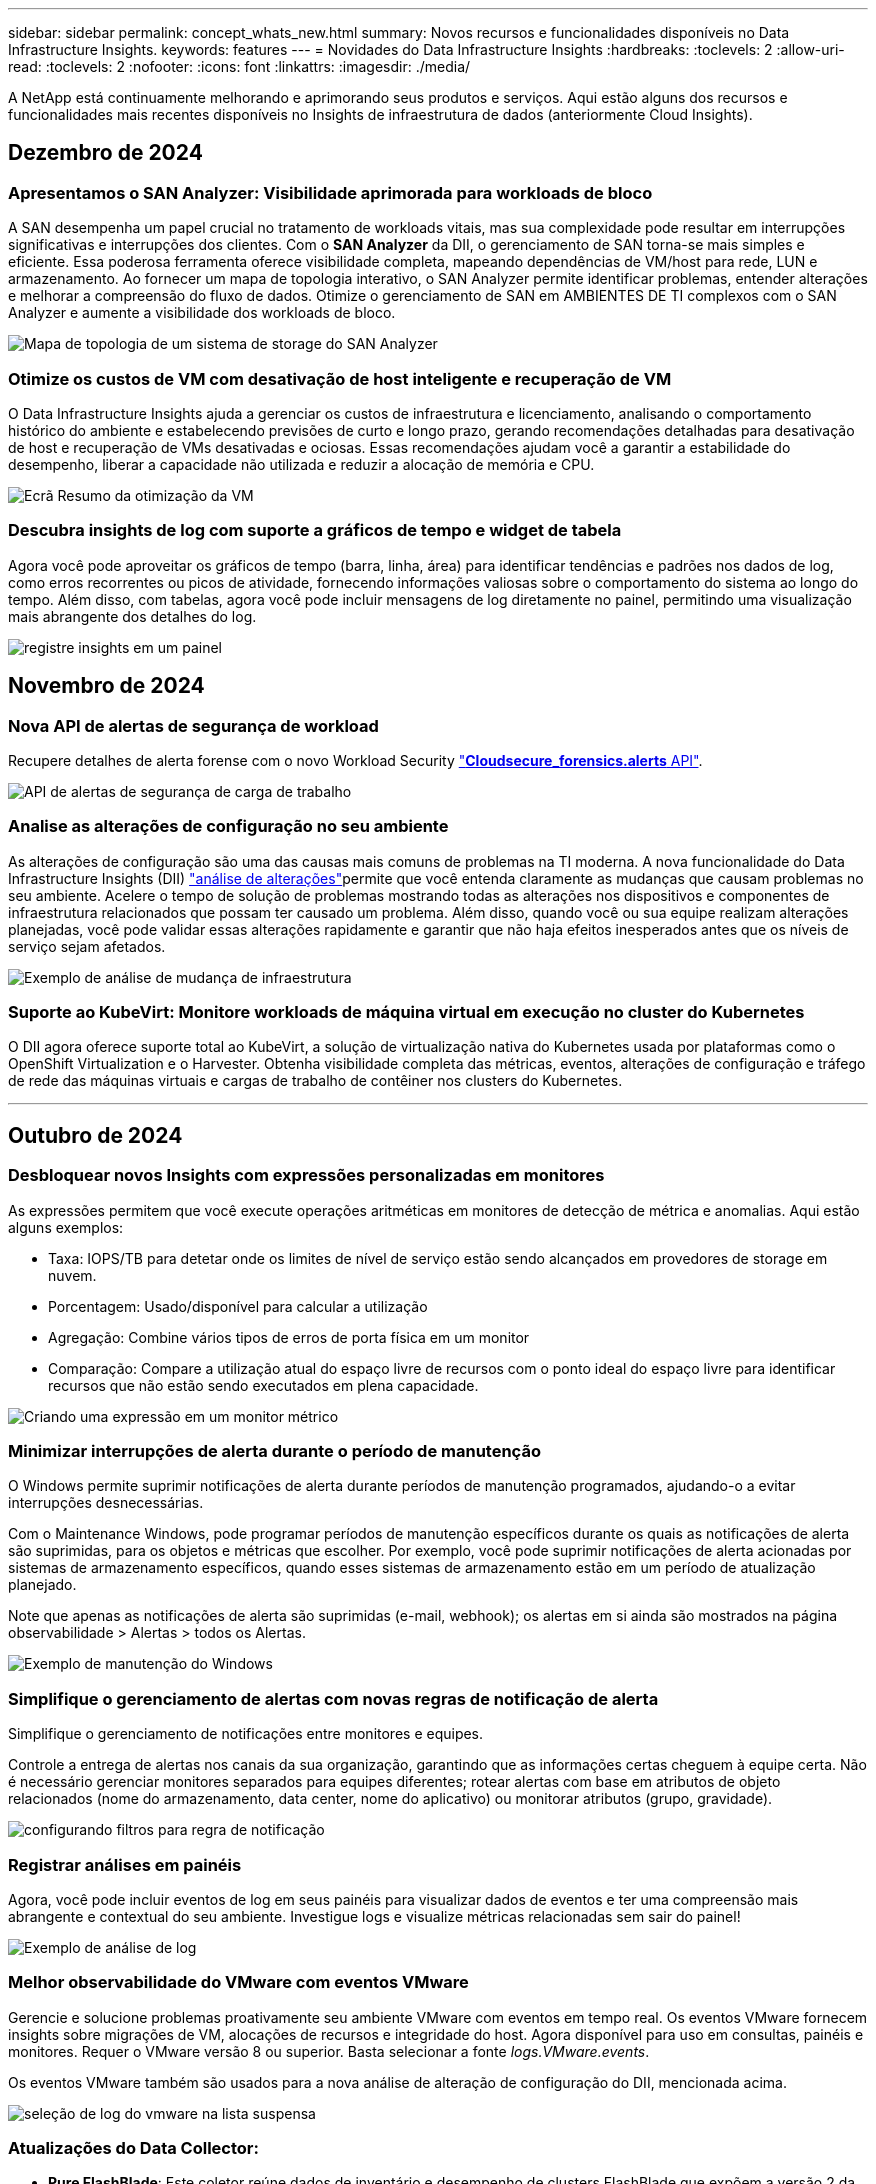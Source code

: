 ---
sidebar: sidebar 
permalink: concept_whats_new.html 
summary: Novos recursos e funcionalidades disponíveis no Data Infrastructure Insights. 
keywords: features 
---
= Novidades do Data Infrastructure Insights
:hardbreaks:
:toclevels: 2
:allow-uri-read: 
:toclevels: 2
:nofooter: 
:icons: font
:linkattrs: 
:imagesdir: ./media/


[role="lead"]
A NetApp está continuamente melhorando e aprimorando seus produtos e serviços. Aqui estão alguns dos recursos e funcionalidades mais recentes disponíveis no Insights de infraestrutura de dados (anteriormente Cloud Insights).



== Dezembro de 2024



=== Apresentamos o SAN Analyzer: Visibilidade aprimorada para workloads de bloco

A SAN desempenha um papel crucial no tratamento de workloads vitais, mas sua complexidade pode resultar em interrupções significativas e interrupções dos clientes. Com o *SAN Analyzer* da DII, o gerenciamento de SAN torna-se mais simples e eficiente. Essa poderosa ferramenta oferece visibilidade completa, mapeando dependências de VM/host para rede, LUN e armazenamento. Ao fornecer um mapa de topologia interativo, o SAN Analyzer permite identificar problemas, entender alterações e melhorar a compreensão do fluxo de dados. Otimize o gerenciamento de SAN em AMBIENTES DE TI complexos com o SAN Analyzer e aumente a visibilidade dos workloads de bloco.

image:san_analyzer_example_with_panel.png["Mapa de topologia de um sistema de storage do SAN Analyzer"]



=== Otimize os custos de VM com desativação de host inteligente e recuperação de VM

O Data Infrastructure Insights ajuda a gerenciar os custos de infraestrutura e licenciamento, analisando o comportamento histórico do ambiente e estabelecendo previsões de curto e longo prazo, gerando recomendações detalhadas para desativação de host e recuperação de VMs desativadas e ociosas. Essas recomendações ajudam você a garantir a estabilidade do desempenho, liberar a capacidade não utilizada e reduzir a alocação de memória e CPU.

image:vm_optimization_summary.png["Ecrã Resumo da otimização da VM"]



=== Descubra insights de log com suporte a gráficos de tempo e widget de tabela

Agora você pode aproveitar os gráficos de tempo (barra, linha, área) para identificar tendências e padrões nos dados de log, como erros recorrentes ou picos de atividade, fornecendo informações valiosas sobre o comportamento do sistema ao longo do tempo. Além disso, com tabelas, agora você pode incluir mensagens de log diretamente no painel, permitindo uma visualização mais abrangente dos detalhes do log.

image:log_insights_dashboard_example.png["registre insights em um painel"]



== Novembro de 2024



=== Nova API de alertas de segurança de workload

Recupere detalhes de alerta forense com o novo Workload Security link:concept_cs_api.html["*Cloudsecure_forensics.alerts* API"].

image:ws_forensics_alerts_api.png["API de alertas de segurança de carga de trabalho"]



=== Analise as alterações de configuração no seu ambiente

As alterações de configuração são uma das causas mais comuns de problemas na TI moderna. A nova  funcionalidade do Data Infrastructure Insights (DII) link:infrastructure_change_analytics.html["análise de alterações"]permite que você entenda claramente as mudanças que causam problemas no seu ambiente. Acelere o tempo de solução de problemas mostrando todas as alterações nos dispositivos e componentes de infraestrutura relacionados que possam ter causado um problema. Além disso, quando você ou sua equipe realizam alterações planejadas, você pode validar essas alterações rapidamente e garantir que não haja efeitos inesperados antes que os níveis de serviço sejam afetados.

image:Change_Analysis_Example_showing_alert-change_correlation.png["Exemplo de análise de mudança de infraestrutura"]



=== Suporte ao KubeVirt: Monitore workloads de máquina virtual em execução no cluster do Kubernetes

O DII agora oferece suporte total ao KubeVirt, a solução de virtualização nativa do Kubernetes usada por plataformas como o OpenShift Virtualization e o Harvester. Obtenha visibilidade completa das métricas, eventos, alterações de configuração e tráfego de rede das máquinas virtuais e cargas de trabalho de contêiner nos clusters do Kubernetes.

'''


== Outubro de 2024



=== Desbloquear novos Insights com expressões personalizadas em monitores

As expressões permitem que você execute operações aritméticas em monitores de detecção de métrica e anomalias. Aqui estão alguns exemplos:

* Taxa: IOPS/TB para detetar onde os limites de nível de serviço estão sendo alcançados em provedores de storage em nuvem.
* Porcentagem: Usado/disponível para calcular a utilização
* Agregação: Combine vários tipos de erros de porta física em um monitor
* Comparação: Compare a utilização atual do espaço livre de recursos com o ponto ideal do espaço livre para identificar recursos que não estão sendo executados em plena capacidade.


image:Expressions_In_Monitors.png["Criando uma expressão em um monitor métrico"]



=== Minimizar interrupções de alerta durante o período de manutenção

O Windows permite suprimir notificações de alerta durante períodos de manutenção programados, ajudando-o a evitar interrupções desnecessárias.

Com o Maintenance Windows, pode programar períodos de manutenção específicos durante os quais as notificações de alerta são suprimidas, para os objetos e métricas que escolher. Por exemplo, você pode suprimir notificações de alerta acionadas por sistemas de armazenamento específicos, quando esses sistemas de armazenamento estão em um período de atualização planejado.

Note que apenas as notificações de alerta são suprimidas (e-mail, webhook); os alertas em si ainda são mostrados na página observabilidade > Alertas > todos os Alertas.

image:Maintenance_Windows_example.png["Exemplo de manutenção do Windows"]



=== Simplifique o gerenciamento de alertas com novas regras de notificação de alerta

Simplifique o gerenciamento de notificações entre monitores e equipes.

Controle a entrega de alertas nos canais da sua organização, garantindo que as informações certas cheguem à equipe certa. Não é necessário gerenciar monitores separados para equipes diferentes; rotear alertas com base em atributos de objeto relacionados (nome do armazenamento, data center, nome do aplicativo) ou monitorar atributos (grupo, gravidade).

image:notification_rule_configure.png["configurando filtros para regra de notificação"]



=== Registrar análises em painéis

Agora, você pode incluir eventos de log em seus painéis para visualizar dados de eventos e ter uma compreensão mais abrangente e contextual do seu ambiente. Investigue logs e visualize métricas relacionadas sem sair do painel!

image:log_analytics_bar_graph_example.png["Exemplo de análise de log"]



=== Melhor observabilidade do VMware com eventos VMware

Gerencie e solucione problemas proativamente seu ambiente VMware com eventos em tempo real. Os eventos VMware fornecem insights sobre migrações de VM, alocações de recursos e integridade do host. Agora disponível para uso em consultas, painéis e monitores. Requer o VMware versão 8 ou superior. Basta selecionar a fonte _logs.VMware.events_.

Os eventos VMware também são usados para a nova análise de alteração de configuração do DII, mencionada acima.

image:vmware_log_events.png["seleção de log do vmware na lista suspensa"]



=== Atualizações do Data Collector:

* *Pure FlashBlade*: Este coletor reúne dados de inventário e desempenho de clusters FlashBlade que expõem a versão 2 da API REST.


'''


== Setembro de 2024



=== Introdução ao Insights de infraestrutura de dados, anteriormente Cloud Insights

Na terça-feira, 24 de setembro de 2024, a NetApp mudou oficialmente o nome de Cloud Insights para *informações de infraestrutura de dados* (DII). Isso foi anunciado durante a conferência de usuários do Insight por Haiyan Song em sua apresentação principal do palco e em um comunicado de imprensa sobre o produto da conferência Insight.

O serviço DII permanece o mesmo; não há alterações ou modificações de recursos. Esta é uma alteração de nome para alinhar melhor o nome do serviço com seus recursos para toda a infraestrutura DE TI.



== Agosto de 2024



=== Exibir dados específicos ao seu intervalo de tempo

Investigando um alerta? Ampliação em um gráfico? Essas ações alteram o intervalo de tempo para essas páginas. Agora você pode bloquear esse intervalo de tempo, navegar para outras páginas do Cloud Insights e ver dados específicos desse intervalo de tempo bloqueado. Investigar e solucionar problemas ficou muito mais fácil!

image:timerange_lock.png["dica de ferramenta informando para clicar no ícone para bloquear o intervalo de tempo para uso em outras páginas"]



=== Análise de taxa de mudança e mudança (%)

As agregações de tempo de relação de mudança ajudam você a identificar mudanças significativas e tendências em valores métricos ao longo do tempo. Esses insights são essenciais para entender o que mudou, como um aumento considerável da capacidade para um tempo específico ou uma mudança no desempenho de uma única porta.

* *Alterar* - observe a mudança em uma métrica entre dois pontos dentro de um período selecionado.
* *Relação de mudança* - observe a mudança proporcional em uma métrica entre dois pontos, em relação ao ponto inicial, dentro de um período selecionado.


image:change_and_change_ratio_bar_chart.png["exemplo de gráfico de barras que mostra as opções de agregação de proporção de alteração e alteração"]



=== Exportar os resultados da consulta de log para .CSV

Ao visualizar os resultados da consulta de log, exporte facilmente até 10.000 linhas para .CSV clicando no novo botão "Exportar". Isso aprimora a acessibilidade de dados, facilita a análise e a geração de relatórios de dados e facilita a integração perfeita com outras ferramentas do Data Processing.

image:csv_export_button.png["Botão Exportar para CSV em uma página de consulta de log"]



=== Resolver alertas por tempo

O Cloud Insights agora oferece a opção de resolver um alerta quando a métrica monitorada permanece dentro do intervalo aceitável por uma duração especificada. Isso permite que você se concentre em problemas genuínos, reduzindo o ruído associado às métricas repetidamente cruzando limites definidos consolidando vários alertas para um.

image:resolve_alert_by_time_dropdown.png["resolver um alerta com base no tempo"]

'''


== Julho de 2024



=== AIOps: Detecção de anomalias

O Cloud Insights usa o aprendizado de máquina para detetar mudanças inesperadas nos padrões de dados no ambiente e fornecer alertas proativos para ajudar a identificar problemas com antecedência.

Um data center se comporta de maneiras diferentes em diferentes momentos do dia e em diferentes dias da semana. Cloud Insights usa sazonalidade semanal para comparar o comportamento histórico para cada dia e hora.

O Monitoramento de detecção de anomalias pode fornecer alertas para situações como quando a definição de "normal" não é clara, onde o comportamento muda ao longo do tempo, ou quando se trabalha com grandes quantidades de dados onde a definição manual de limiares é impraticável.

link:concept_anomaly_detection.html["Monitores de deteção de anomalias"]Novo alerta quando anomalias como essa ocorrem em métricas de objeto que você escolher.

image:anomaly_detection_expert_view.png["gráfico mostrando anomalia detetada"]



=== Melhorias na segurança da carga de trabalho

*Suporte a NFS 4,1*

O Coletor de dados SVM agora oferece suporte a versões NFS de até *NFS 4,1* com ONTAP 9.15,1 ou posterior.

*Nova API de atividade Forensics*

A atividade Forensics link:concept_cs_api.html["API"]tem uma nova versão. Ao chamar a API para atividade Forensics, use a API *cloudsecure_forensics.Activities._v2_*.

Observe que se você estiver fazendo várias chamadas para essa API, para obter melhores resultados, certifique-se de que as chamadas ocorram sequencialmente, em vez de em paralelo. Várias chamadas paralelas podem fazer com que a API termine o tempo limite.



=== Navegação mais fácil no painel de instrumentos

Esse recurso é essencial para simplificar seus fluxos de trabalho operacionais e facilitar a colaboração entre as equipes.

Agrupar seus dashboards facilita a obtenção rápida da visibilidade de que você precisa e, agora, com o novo menu de navegação, você pode alternar entre diferentes dashboards sem perder seu lugar, facilitando a exploração e o gerenciamento de sua infraestrutura. Alinhe os grupos do painel com seus runbooks operacionais para aprimorar ainda mais sua experiência.

image:Dashboard_Nav_Group_Dropdown.png["Lista suspensa para selecionar outro painel no mesmo grupo(s) que o painel atual"]

'''


== Junho de 2024



=== Suporte ao sistema operacional

Os seguintes sistemas operacionais são suportados com unidades de aquisição Cloud Insights, além dos seguinteslink:https://docs.netapp.com/us-en/cloudinsights/concept_acquisition_unit_requirements.html["já suportado"]:

* Red Hat Enterprise Linux 8,9, 8,10, 9,4
* Rocky 9,4
* AlmaLinux 9,3 e 9,4




== Maio de 2024



=== Resolva alertas automaticamente com base no tempo

Os alertas de log agora podem ser resolvidos com base no tempo; se a condição de alerta parar de ocorrer, o Cloud Insights pode resolver o alerta automaticamente após um tempo especificado ter passado. Você pode optar por resolver o alerta em minutos, horas ou dias.

image:alerts_resolve_based_on_time.png["Resolva um alerta com base no tempo passado"]

'''


== Abril de 2024



=== Suporte iSCSI para Kubernetes

O Cloud Insights agora tem suporte para mapear o storage iSCSI associado ao Kubernetes, permitindo a solução de problemas mais rápida usando o mapa de rede do Kubernetes e a capacidade de fornecer relatórios de chargeback ou showback por meio de relatórios.

image:pod-to-storage.png["Exemplo de pod-to-storage"]



=== Suporte ao sistema operacional

Os seguintes sistemas operacionais são suportados com unidades de aquisição Cloud Insights, além dos seguinteslink:https://docs.netapp.com/us-en/cloudinsights/concept_acquisition_unit_requirements.html["já suportado"]:

* Oracle Enterprise Linux 8,8
* Red Hat Enterprise Linux 8,8
* Rocky 9,3
* OpenSUSE Leap 15,1 até 15,5
* SUSE Enterprise Linux Server 15, 15 SP2 a 15 SP5


'''


== Março de 2024



=== Detalhes do agente de segurança da carga de trabalho

Cada um dos seus agentes de segurança de carga de trabalho tem sua própria página de destino, onde você pode ver facilmente informações resumidas sobre o Agente, bem como os coletores de dados e diretório de usuário instalados associados a esse Agente.

image:Agent_Detail_Page.png["Exemplo de página de destino detalhada do agente"]



=== Trace mais dados mais rapidamente

Ao analisar dados na página inicial de um ativo, adicionar dados adicionais aos gráficos do Expert View é um piscar de olhos. Para cada tabela na página de destino, se um tipo de objeto tiver dados relevantes, passe o Mouse sobre esse objeto para exibir o ícone "Adicionar à Visão Avançada". A seleção deste ícone adiciona esse objeto aos recursos adicionais e o exibe nos gráficos do Expert View.

image:AddToChartIcon.png["Adicione dados de tabela à visualização especializada"]

Ou talvez você queira ver os dados de uma tabela de Landing page em seu próprio gráfico. Basta selecionar o ícone _Show Chart_ para abrir o gráfico abaixo da tabela:

image:LPTableShowChartIcon.png["Mostrar ícone de carta"]

'''


== Fevereiro de 2024



=== Melhorias de usabilidade

Salve um *snapshot* do seu painel atual selecionando _Exportar como imagem_ no canto direito suspenso. O Cloud Insights cria um .PNG dos estados atuais do widget.

image:ExportAsImage.png["Exportar como imagem pendente"]

*Seleção de objetos e métricas* é mais fácil do que nunca para Widgets, monitores, etc. escolha o tipo de objeto desejado e, em seguida, selecione uma métrica relevante para esse objeto na lista suspensa separada.

image:ObjectAndMetricSelection.png["Os selecionadores de objetos e métricas separam-se"]

*Exportar coletor de dados e Unidade de aquisição* lista para .CSV selecionando o ícone na parte superior dessas páginas.

image:ExportDCList.png["Exportar listas DC e AU para .csv"]

*Reorganizamos a página Ajuda > suporte* para que seja mais fácil encontrar o que você está procurando e, como você pediu, adicionamos links diretos nesta página para *API Swagger* e documentação do usuário.

image:Support_APIAccess.png["Ligações API na Página de suporte Ajuda >"]

*Links* na coluna "triggeredOn" na página da lista Alertas navegarão para a Landing Page apropriada, se uma Landing Page estiver disponível para esse objeto.

image:TriggeredOnLink.png["Links no campo de alerta TriggeredOn"]



=== Veja todas as alterações em seu namespace

A análise de alterações do Kubernetes agora permite que você veja uma linha do tempo de alterações ao selecionar Cluster e namespace. Anteriormente, a carga de trabalho também deve ter sido selecionada. Ao filtrar em cluster e namespace, a linha do tempo de todas as alterações de workload nesse namespace é mostrada em uma linha.

image:NamespaceTimeline.png["Linha do tempo do namespace"]



=== Registos relacionados para alertas

Ao visualizar um alerta de log, as entradas de log relacionadas são mostradas em uma nova tabela. Uma entrada de log é relacionada se ocorrer na mesma fonte e período de tempo que o alerta, e está sujeita às mesmas condições. Selecione "Analyze Logs" (analisar registos) para explorar mais.

image:RelatedLogsTable.png["Registros relacionados em uma página de destino de alerta de log"]



=== Colete dados do switch ONTAP

O Cloud Insights pode coletar dados dos switches back-end do sistema ONTAP; basta habilitar a coleta na seção _Configuração Avançada_ do coletor de dados e garantir que o sistema ONTAP esteja configurado para fornecer link:https://docs.netapp.com/us-en/ontap-cli-98/system-switch-ethernet-create.html["informações do interrutor"] e tenha o conjunto apropriadolink:task_dc_na_cdot.html#a-note-about-permissions["permissões"].



=== API de coletor de dados de segurança de carga de trabalho

Em ambientes grandes, você pode automatizar a criação do coletor de Workload Security usando a nova API Data Collectors. Navegue até *Admin > API Access > API Documentation* e selecione o tipo de API _Workload Security_ para saber mais.

'''


== Janeiro de 2024



=== Experimente os recursos do Cloud Insights que você ainda não usou

Além de sua avaliação inicial do Cloud Insights, você também pode aproveitar link:concept_subscribing_to_cloud_insights.html#module-evaluation["Avaliações do módulo"]o . Por exemplo, se você se inscreveu no Cloud Insights e monitora máquinas virtuais e storage, ao adicionar o Kubernetes ao seu ambiente, entrará automaticamente em uma avaliação de 30 dias da observabilidade do Kubernetes. O uso de unidade gerenciada de observabilidade do Kubernetes não será considerado em relação aos seus direitos inscritos até que o período de teste termine.



=== Quão saudáveis são as minhas cargas de trabalho?

A integridade da carga de trabalho está disponível rapidamente na página *Kubernetes > explorar > cargas de trabalho*, para que você possa ver rapidamente quais cargas de trabalho estão com bom desempenho e quais podem precisar de alguma ajuda. Identifique facilmente se o problema de integridade está relacionado a alterações de infraestrutura, rede ou configuração e faça uma análise detalhada da causa raiz.

image:WorkloadHealth.png["Visão geral da integridade da carga de trabalho"]



=== Atualizações do Data Collector



==== Identificação do domínio de dados

O coletor de domínio de dados foi melhorado para identificar melhor os sistemas de HA para durabilidade em eventos de failover esta alteração causará uma identificação *única* dos dispositivos de domínio de dados em sistemas HA, o que fará com que quaisquer anotações nesses ativos sejam removidas (porque esses arrays serão reidentificados). Você precisará reanexar anotações aos objetos do domínio de dados.



=== Algoritmo ML DE deteção de ransomware aprimorado

O Workload Security inclui um novo algoritmo de ML de detecção de ransomware de 2nda geração para detectar os ataques mais sofisticados com mais rapidez e precisão.

"Sazonalidade" de comportamentos: O comportamento de fim de semana pode seguir padrões diferentes de dia da semana, ou comportamento da manhã a partir da tarde. Os algoritmos de segurança da carga de trabalho levam essa sazonalidade em conta.



=== Funcionalidade obsoleta

Ocasionalmente, a funcionalidade é obsoleta à medida que os recursos evoluem. Aqui estão alguns dos recursos e funcionalidades que foram depreciados no Cloud Insights:



==== A API cloudsecure_forensics.activities.v1 está obsoleta

A API _cloudsecure_forensics.Activities.v1_ está obsoleta. Esta API retorna informações sobre atividades associadas a entidades no ambiente Storage Workload Security. Esta API foi substituída por cloudsecure_forensics.activities.*v2*_.

GET for this API anteriormente retornou o seguinte:

[listing]
----
{
  "count": 24594,
  "limit": 1000,
  "offset": 0,
  "results": [
    {
      "accessLocation":
----
Esta API agora retorna:

[listing]
----
{
  "limit": 1000,
  "meta": {
    "page": {
      "after": "lvlvk3pp.4cpzcg4kpybl",
      "before": "lvlxy3dz.4cq5ajdnl9fk",
      "size": 1000
    }
  },
  "results": [
    {
      "accessLocation": "10.249.6.220",
----
Para obter mais detalhes, consulte a documentação do Swagger em "Admin > API Access > API Documentation > Workload Security".

'''


== Dezembro de 2023



=== Mude o Analytics em um relance

O Kubernetes link:kubernetes_change_analytics.html["Alterar o Analytics"] oferece uma visão completa das mudanças recentes no seu ambiente Kubernetes. Alertas e status de implantação estão ao seu alcance. Com o Change Analytics, você pode controlar todas as alterações de implantação e configuração e correlacioná-las com a integridade e a performance dos serviços, da infraestrutura e dos clusters do K8s.

image:ChangeAnalytitcs_Main_Screen.png["Alterar o Dashboard do Analytics"]



=== Dashboard de performance de workload do Kubernetes

A performance do workload está disponível em resumo no abrangente dashboard do Kubernetes Workload Performance. Visualize rapidamente gráficos de tendências de volume, taxa de transferência, latência e retransmissão, bem como uma tabela de tráfego de workload para cada namespace em seu ambiente. Os filtros permitem um foco fácil em áreas de interesse.

image:K8s_Workload_performance.png["Menu de performance do workload, largura de 400 m."]

image:K8s_Workload_performance_dashboard.png["Dashboard de performance de workload"]



=== Detalhes da consulta em uma tela

Em uma consulta, selecionar uma linha abre um painel lateral mostrando detalhes de atributos, anotações e métricas para a linha selecionada, fornecendo informações úteis sem a necessidade de perfurar a página inicial do objeto. As ligações na linha ou no painel lateral permitem uma navegação fácil.

image:MetricQuerySlideoutPanel.png["Painel Slideout para consulta métrica"]



=== Atualizações do Data Collector:

* *Brocade FOS REST*: Este coletor é movido para fora de "Preview" e agora está disponível em geral. Algumas coisas a observar:
+
** FOS introduziu sua API REST com FOS 8,2. Mas alguns recursos, como o roteamento, só receberam recursos de API REST com o 9,0.
** Se você tiver uma malha que consiste em ativos FOS mistos 8,2 vezes mais altos, bem como alguns abaixo de 8,2, o coletor REST do Cloud Insights FOS não descobrirá esses ativos mais antigos. Você pode editar o coletor REST FOS e criar uma lista delimitada por vírgulas do endereço IPv4 desses dispositivos para exclusão desse coletor.


* *SELinux*: O Cloud Insights inclui melhorias na instalação inicial da Unidade de aquisição Linux para garantir robustez da operação em ambientes Linux com a aplicação SELinux ativada. Esses aprimoramentos afetam apenas implantações _new_ AU; se você tiver problemas de SELinux relacionados a atualizações de AU, entre em Contato com o suporte da NetApp para corrigir sua configuração de SELinux.


'''


== Novembro de 2023



=== Segurança da carga de trabalho: Pausar/retomar um coletor

Em Workload Security, você pode pausar um coletor de dados se o coletor estiver no estado _Running_. Abra o menu "três pontos" para o coletor e SELECIONE PAUSE. Enquanto o coletor está em pausa, nenhum dado é coletado do ONTAP e nenhum dado é enviado do coletor para o ONTAP. Selecione Resume (Retomar) para começar a recolher novamente.



=== Informações de suporte do nó de storage

Em uma página inicial do nó de armazenamento, a seção _dados do usuário_ fornece informações rápidas sobre sua oferta de suporte, status atual, status do suporte e data de término da garantia. Observe que o Cloud Insights publica atualmente apenas automaticamente essas informações para dispositivos NetApp. Observe também que esses campos de suporte são anotações, para que possam ser usados em consultas e painéis.

image:StorageNodeSupportData.png["Informações de suporte do nó de storage"]



=== Mapear tags VMware para anotações do Cloud Insights

O link:task_dc_vmware.html#mapping-vmware-tags-to-cloud-insights-annotations["VMware"]coletor de dados permite preencher anotações de texto do Cloud Insights com tags de mesmo nome configuradas no VMware.



=== Melhorias de confiabilidade do coletor CLI da Brocade para FOS 9,1.1c e firmware superior

Em alguns switches Fibre Channel Brocade com firmware 9,1.1c, a saída de certos comandos CLI pode ser prepended com o texto de banner de login "motd", ou avisos para que os usuários alterem senhas padrão. O coletor Brocade CLI foi aprimorado para ignorar esses dois tipos de texto estranho.

Antes desse aprimoramento, apenas switches FOS 9,1.1c sem Virtual Fabrics presentes provavelmente foram detetáveis com esse tipo de coletor.

'''


== Outubro de 2023



=== Segurança de carga de trabalho aprimorada

A segurança da carga de trabalho foi melhorada com o seguinte:

* *Acesso negado*: A Segurança da carga de trabalho integra-se ao ONTAP para receber link:concept_ws_integration_with_ontap_access_denied.html["Eventos "Acesso negado""] e fornecer uma camada adicional de análise e respostas automáticas.
* * Tipos de arquivos permitidos*: Se um ataque de ransomware for detetado para uma extensão de arquivo conhecida, essa extensão de arquivo pode ser adicionada a uma link:ws_allowed_file_types.html["tipos de ficheiro permitidos"] lista para evitar alertas desnecessários.




=== Ensaios de módulos

Além de sua avaliação inicial do Cloud Insights, você também pode aproveitar link:concept_subscribing_to_cloud_insights.html#module-evaluation["Avaliações do módulo"]o . Por exemplo, se você já se inscreveu no Infrastructure Observability, mas está adicionando o Kubernetes ao seu ambiente, entrará automaticamente em uma avaliação de 30 dias da observabilidade do Kubernetes. Você só será cobrado pelo uso de unidade gerenciada de observabilidade do Kubernetes ao final do período de avaliação.



=== Restringir o acesso a domínios especificados

Administradores e proprietários de contas agora têm a capacidade de link:concept_user_roles.html#restricting-access-by-domain["Restringir o acesso à Cloud Insights"]e-mail domínios que eles especificam. Vá para *Admin > User Management* e selecione o botão _restrict Domains_.

image:Restrict_Domains_Modal.png["Restringir domínios Modal"]



=== Atualizações do Data Collector

As seguintes alterações de coletor de dados/Unidade de aquisição estão em vigor:

* *Isilon / PowerScale REST*: Vários novos atributos e métricas foram adicionados aos recursos de análise aprimorados do Cloud Insights sob o nome _emc_isilon.node_pool.*_. Esses contadores e atributos capacitarão os usuários a criar painéis e monitores para o consumo de capacidade _node_pool_; os usuários com clusters Isilon construídos a partir de modelos de nós de hardware diferentes terão vários pools de nós e entender seu consumo de capacidade HDD/SSD/total em um nível de pool de nós é útil para monitoramento e Planejamento.
* *Suporte à autenticação "conta de serviço" da Rubrik*: O coletor da Cloud Insights agora oferece suporte à autenticação básica HTTP tradicional (nome de usuário e senha) e à abordagem da conta de serviço da Rubrik, que requer um nome de usuário e ID da organização.


'''


== Setembro de 2023



=== Encontre facilmente o que você quer nos Logs

Consulta de log (*observabilidade > consultas de log > Nova consulta de log*) inclui um número de link:concept_log_explorer.html#advanced-filtering["melhorias"] para tornar a exploração de log mais fácil e mais informativa.



==== Incluir/excluir

Ao filtrar por um valor, você pode facilmente escolher se deseja *incluir* ou *excluir* resultados que correspondam ao filtro. Selecionar "Excluir" cria um filtro "NÃO <value>". Você pode combinar incluir e excluir valores em um único filtro.

image:Log_Query_Exclude_Filter.png["Filtro que mostra o botão de opção Excluir"]



==== Consulta avançada

*Consulta avançada* dá-lhe a oportunidade de criar filtros de "formulário livre", combinando ou excluindo valores usando E, NÃO, OU, curingas, etc.

image:Log_Advanced_Query_Example.png["Exemplo de consulta de log ilustrando E, NÃO e OU funções"]

As consultas "Filtrar por" e Advanced são "E"Unidas para formar uma única consulta. Os resultados são apresentados na lista de resultados e no gráfico.



==== Agrupando no Gráfico

Quando você seleciona um atributo de log para *Agrupar por*, a lista e o gráfico mostram os resultados do filtro atual. No gráfico, colunas agrupadas em cores. Passar o Mouse sobre uma coluna no gráfico exibirá detalhes sobre as entradas específicas, semelhantes às informações gerais mostradas quando você expandir a Legenda do gráfico. Na legenda, você também pode optar por definir um filtro incluir ou excluir para um agrupamento específico.

image:Log_Query_Group_By_Chart.png["Log Query Group por exemplo mostrando colunas empilhadas no gráfico"]



=== Painel de detalhes do registo "flutuante"

Ao explorar logs usando a consulta de log, selecionar uma entrada na lista abre um painel de detalhes para essa entrada. Agora você pode optar por exibir o painel deslizante "flutuante" (ou seja, exibido sobre o resto da tela) ou "na página" (ou seja, exibido como seu próprio quadro dentro da página). Para alternar entre estas vistas, selecione o botão "in Page / Floating" (na página / flutuante) no canto superior direito do painel.

image:Log_Query_Floating_Detail_Panel.png["Painel deslizante \"in-Page\" com botão realçado"]



=== Recolher o Menu

Pode recolher o menu de navegação Cloud Insights do lado esquerdo selecionando o botão "minimizar" abaixo do menu. Enquanto o menu é minimizado, passe o Mouse sobre um ícone para ver qual seção ele abre; selecionar o ícone abre o menu e leva você diretamente para essa seção.

image:CI_Menu_Minimize_Button.png["Minimize o menu"]



=== Melhorias no Data Collector

O Cloud Insights facilitou a exibição e a localização de informações sobre coletores de dados:

* *O processamento de listas de coletores de dados* é mais eficiente, o que significa que o tempo necessário para exibir e navegar nessas listas é muito reduzido. Se você tem um ambiente grande com muitos coletores de dados, você verá uma melhoria significativa ao listar seus coletores de dados.


* A matriz de suporte *Data Collector* passou de um arquivo .PDF para uma página baseada em .html, de forma mais rápida e fácil de manter. Confira a nova Matrix aqui: https://docs.netapp.com/us-en/cloudinsights/reference_data_collector_support_matrix.html[]


'''


== Agosto de 2023



=== Coleta de dados do Isilon/PowerScale Logs e do Advanced Analytics

Os coletores Isilon Rest e PowerScale Rest contêm as seguintes melhorias:

* Os eventos de log do Isilon estão disponíveis para uso em consultas e alertas
* Os atributos analíticos avançados do Isilon estão disponíveis para uso em consultas, painéis e alertas:
+
** emc_isilon.cluster
** emc_isilon.node
** emc_isilon.node_disk
** emc_isilon.net_iface




Estes são ativados por predefinição para utilizadores dos coletores de REPOUSO Isilon e/ou de REPOUSO PowerScale. O NetApp incentiva fortemente os usuários do coletor baseado na CLI do Isilon a migrar para o novo coletor baseado na API REST para receber melhorias como as acima.



=== Mapa de carga de trabalho aprimorado

O mapa de carga de trabalho é mais utilizável e menos barulhento; ele agrupa todos os serviços externos semelhantes em um nó se eles se comunicam com as mesmas cargas de trabalho, reduzindo a complexidade do gráfico e facilitando a compreensão de como os serviços são interconetados.

Escolher um nó agrupado exibirá uma tabela detalhada com as métricas de tráfego de rede para cada serviço externo relevante para esse nó.



=== Ajuste de uso da unidade gerenciada do Kubernetes

No caso de um recurso de computação em seu ambiente de cluster do Kubernetes ser contado pelo Operador de Monitoramento do Kubernetes do NetApp e por um coletor de dados de infraestrutura subjacente (por exemplo, VMware), seu uso desses recursos será ajustado para garantir a contagem mais eficiente de unidades gerenciadas. Você pode exibir os ajustes de MU do Kubernetes na página Admin > assinatura, nas guias Sumário e uso.

Separador Summary (Resumo): image:MU_Adjustments_K8s.png["k8s Ajuste de MU mostrado na calculadora de estimativa"]

Separador utilização: image:MU_Adjustments_K8s_Usage_Tab.png["k8s Ajuste de MU mostrado na guia uso"]



=== Alterações do coletor/aquisição:

As seguintes alterações de coletor de dados/Unidade de aquisição estão em vigor:

* As unidades de aquisição agora suportam RHEL 8,7.




=== Menus melhorados

Atualizamos o menu de navegação à esquerda para oferecer melhor suporte aos fluxos de trabalho de nossos clientes. Novos itens de nível superior, como _Kubernetes_, fornecem acesso acelerado ao que o cliente precisa, e um console consolidado de administradores suporta a função de proprietário do locatário.

Aqui estão alguns exemplos adicionais das mudanças:

* O menu _observability_ de nível superior exibe consultas de descoberta de dados, alertas e log
* A funcionalidade "Acesso à API" para observabilidade e segurança de workload estão em um menu
* Da mesma forma, para a funcionalidade "notificações" de segurança de observabilidade e carga de trabalho, também agora em um menu


image:NewLeftNavMenu.png["Menu de navegação esquerdo atualizado"]

Aqui está uma breve lista dos recursos que você pode encontrar em cada menu:

Observabilidade:

* Explorar (painéis, consultas métricas, Insights de infraestrutura)
* Alertas (monitores e alertas)
* Coletores (coletores de dados e unidades de aquisição)
* Consultas de registo
* Enrich (Anotações e regras de Anotação, aplicativos, Resolução do dispositivo)
* Relatórios


Kubernetes:

* Exploração de cluster e mapa de rede


Segurança da carga de trabalho:

* Alertas
* Forense
* Coletores
* Políticas


Essenciais do ONTAP -

* Proteção de dados
* Segurança
* Alertas
* Infraestrutura
* Rede
* Cargas de trabalho *VMware


Admin:

* Acesso à API
* Auditoria
* Notificações
* Informações de subscrição
* Gerenciamento de usuários




== Julho de 2023



=== Mostrar mudanças recentes

As páginas de destino do Data Collector agora incluem uma lista de mudanças recentes. Basta clicar no botão "mudanças recentes" na parte inferior de qualquer Landing page do coletor de dados para exibir as alterações recentes do coletor de dados.

image:Recent_Changes_Example.png["Exemplo de mudanças recentes"]



=== Melhorias do operador

As seguintes melhorias foram feitas na link:telegraf_agent_k8s_config_options.html["Operador do Kubernetes"] implantação:

* Opção para ignorar a coleção de métricas do docker
* Capacidade de adicionar e personalizar tolerações para telegraf Daemonsets e Replicasets




=== Insight: Recupere o storage frio

O link:insights_reclaim_ontap_cold_storage.html["Recupere o Insight do storage frio da ONTAP"] agora suporta FlexGroups, e agora está disponível para todos os clientes.



=== Assinatura da imagem do operador

Para clientes que usam um repositório privado para o Operador de Monitoramento do Kubernetes do NetApp, agora você pode copiar a chave Pública de assinatura de imagem durante a instalação do Operador, permitindo que você confirme a autenticidade do software baixado. Selecione o botão _Copy Image Signature Public Key_ durante a etapa opcional para _carregar a imagem do operador para o seu repositório privado_.

image:Operator_Public_Image_Key.png["Faça o download da chave pública"]



=== Agregação, formatação condicional e muito mais para consultas

Agregação, seleção de unidade, formatação condicional e renomeação de coluna estão entre os recursos mais úteis de um widget de tabela de painel e agora esses mesmos recursos estão disponíveis para link:task_create_query.html["Consultas"].

image:Query_Page_Aggregation_etc.png["Resultados da página de consulta que mostram agregação, formatação condicional, Exibição da unidade e Renomear coluna"]

Esses recursos estão disponíveis agora para dados do tipo integração (Kubernetes, métricas avançadas do ONTAP, etc.) e estarão disponíveis em breve para objetos de infraestrutura (armazenamento, volume, switch, etc.).



=== API para auditoria

Agora você pode usar uma API para consultar ou exportar eventos auditados. Vá para Admin > API Access e selecione o link _API Documentation_ para obter informações.

image:Audit_API_Swagger.png["API Swagger para auditoria, largura de 400 mm"]



=== Coletor de dados: Trident Economy

A Cloud Insights agora oferece suporte ao Trident Economy Driver, realizando estes benefícios:

* Obtenha visibilidade do mapeamento Qtree do pod-to-ONTAP e das métricas de performance.
* Forneça solução de problemas aprimorada e navegação fácil dos pods do Kubernetes ao storage de back-end
* Detectar proativamente problemas de desempenho no back-end com monitores


'''


== Junho de 2023



=== Confira seu uso

A partir de junho de 2023, o Cloud Insights fornece um detalhamento do uso da Unidade gerenciada com base no conjunto de recursos. Agora você pode visualizar e monitorar o uso de unidade gerenciada (MU) para sua infraestrutura, bem como o uso de MU vinculado ao Kubernetes.

image:Metering_Usage.png["Avarias de utilização de medição"]



=== O monitoramento e o mapa da rede do Kubernetes estão disponíveis para todos

O link:concept_kubernetes_network_monitoring_and_map.html["_Desempenho da rede do Kubernetes e mapa_"] simplifica a solução de problemas mapeando dependências entre workloads Kubernetes, fornecendo visibilidade em tempo real das latências de desempenho da rede Kubernetes e anomalias para identificar problemas de desempenho antes que eles afetem os usuários. Muitos clientes acharam isso útil durante o Preview, e agora está disponível para todos desfrutarem.



=== Alterações do coletor/aquisição:

As seguintes alterações de coletor de dados/Unidade de aquisição estão em vigor:

* As MUs de domínio de dados e Cohesity são dosadas a 40 TIB : 1 MU.
* As unidades de aquisição agora suportam RHEL e Rocky 9,0 e 9,1.




=== Novos painéis do ONTAP Essentials

Os seguintes painéis do ONTAP Essentials estão disponíveis em ambientes de visualização e agora estão disponíveis para todos:

* Painel de segurança
* Painel de proteção de dados (inclui visões gerais de proteção local e remota)




=== Monitores adicionais do sistema

Os seguintes monitores do sistema estão incluídos no Cloud Insights:

* Storage VM FCP Service indisponível
* Storage VM iSCSI Service indisponível


'''


== Maio de 2023



=== Instalação aprimorada do operador de monitoramento do Kubernetes

A instalação e configuração do link:task_config_telegraf_agent_k8s.html["Operador de monitoramento do Kubernetes do NetApp"] é mais fácil do que nunca com as seguintes melhorias:

* O ambiente link:telegraf_agent_k8s_config_options.html["definições de configuração"] é mantido em um único arquivo de configuração auto-documentado.
* Instruções passo a passo para fazer o upload de imagens do operador de monitoramento do Kubernetes para o seu repositório privado.
* Simples de atualizar com um único comando para atualizar seu monitoramento Kubernetes e manter configurações personalizadas.
* Mais seguro: As chaves de API estão gerenciando segredos com segurança.
* Fácil de integrar e implantar com suas ferramentas de automação de CI/CD.




=== Virtualização de storage

O Cloud Insights pode diferenciar entre um storage array com armazenamento local ou virtualização de outros storage arrays. Isso possibilita relacionar os custos e diferenciar a performance do front-end todo o caminho até o back-end da sua infraestrutura.

image:StorageVirtualization_StorageSummary.png["Página de destino de armazenamento que mostra informações de armazenamento virtuais e suportadas"]



=== Novos parâmetros do Webhook

Ao criar uma link:task_create_webhook.html["Webhook"] notificação, agora você pode incluir esses parâmetros na definição do webhook:

* %%TriggereOnKeys%%
* %%TriggeredOnValues%%




=== Geração de relatórios sobre dados do Kubernetes

Os dados do Kubernetes coletados pelo Cloud Insights, incluindo volumes persistentes (PV), PVC, workloads, clusters e namespaces, agora estão disponíveis para uso em relatórios. Isso permite chargeback, tendências, previsões, cálculos TTF e outros relatórios de negócios sobre métricas do Kubernetes.



=== Monitores de sistema ONTAP padrão ativados para novos clientes

Muitos monitores do sistema ONTAP estão ativados (ou seja, _retomado_) por padrão em novos ambientes Cloud Insights. Anteriormente, a maioria dos monitores tinha padrão para o estado _Pausado_. Como as necessidades de negócios variam de empresa para empresa, recomendamos sempre dar uma olhada no link:task_system_monitors.html["monitores do sistema"]seu ambiente e pausar ou retomar cada uma com base em suas necessidades de alerta.

'''


== Abril de 2023



=== Monitoramento e mapa de performance do Kubernetes

O link:concept_kubernetes_network_monitoring_and_map.html["_Desempenho da rede do Kubernetes e mapa_"]recurso simplifica a solução de problemas mapeando dependências entre workloads do Kubernetes. Ele oferece visibilidade em tempo real das latências de performance e anomalias da rede Kubernetes para identificar problemas de performance antes que eles afetem os usuários. Essa funcionalidade ajuda as organizações a reduzir os custos gerais analisando e auditando os fluxos de tráfego do Kubernetes.

Principais recursos: • O mapa de carga de trabalho apresenta dependências e fluxos de carga de trabalho do Kubernetes e destaca problemas de rede e desempenho. • Monitore o tráfego de rede entre pods, cargas de trabalho e nós do Kubernetes; identifique a origem dos problemas de latência e tráfego. • Reduzir os custos gerais analisando o tráfego de rede de entrada, saída, cross-region e cross-zone.

Mapa de workload mostrando detalhes de "Slideout":

image:Workload Map Example_withSlideout.png["Exemplo de mapa de carga de trabalho mostrando o painel \"Slideout\" com detalhes"]

O monitoramento e o mapa de performance do Kubernetes estão disponíveis como link:concept_preview_features.html["Pré-visualização"]recurso.



=== Painel de segurança do ONTAP Essentials

O link:concept_ontap_essentials.html#security["Painel de segurança"] oferece uma visão instantânea da situação de segurança atual, mostrando gráficos para criptografia de volume de hardware e software, status anti-ransomware e métodos de autenticação de cluster. O Painel de Segurança está disponível como um link:concept_preview_features.html["Pré-visualização"] recurso.

image:OE_SecurityDashboard.png["Painel de segurança do ONTAP Essentials"]



=== Recupere o storage frio da ONTAP

O Insight _Reclaim ONTAP Cold Storage_ fornece dados sobre capacidade inativa, potencial economia de custo/energia e itens de ação recomendados para volumes em sistemas ONTAP.

image:Cold_Data_Example_1.png["Exemplos de recomendações do Cold Data Insight"]

Com este Insight, você pode responder a perguntas como:

* Que quantidade de dados inativos em um cluster de storage estão armazenados em (a) discos SSD de alto custo, (b) discos HDD e (c) discos virtuais?
* Quais workloads são os maiores contribuintes em relação ao storage não otimizado?
* Qual é a duração (em dias) que os dados ficaram inativos em uma determinada carga de trabalho?


_Recuperar o storage frio do ONTAP_ é considerado um link:concept_preview_features.html["_Preview_"] recurso e, portanto, está sujeito a alterações.



=== A notificação de assinatura também controla as mensagens de banner

Definir destinatários para notificações de assinatura (Admin > notificações) agora também controla quem verá notificações de banner no produto relacionadas à assinatura.

image:Subscription_Expiring_Banner.png["Assinatura que expira em 2 dias exemplo de banner"]



=== A reportagem tem um novo visual

Você notará que as telas de relatórios do Cloud Insights têm uma nova aparência e que algumas das opções de navegação do menu foram alteradas. Estes ecrãs e alterações de navegação foram atualizados no atual link:reporting_overview.html["Documentação de relatórios"].

image:Reporting_Menu.png["Novo aspeto do menu de relatórios"]



=== Monitores em pausa por predefinição

Para novos ambientes Cloud Insights, esteja ciente de que link:task_system_monitors.html["monitores definidos pelo sistema"]não envie notificações de alerta por padrão. Você precisará ativar notificações para qualquer monitor que você deseja alertá-lo, adicionando um ou mais métodos de entrega para o monitor. Para ambientes Cloud Insights existentes, a lista de destinatários de notificação _global_ padrão foi removida para todos os monitores definidos pelo sistema atualmente no estado _pausado_. As notificações definidas pelo usuário permanecem inalteradas, assim como as configurações de notificação para monitores definidos pelo sistema atualmente ativos.



=== Procurando a guia API Metering?

A Monitoração de API foi movida da página de assinatura para a página *Admin > API Access*.

'''


== Março de 2023



=== Conexão com a nuvem para ONTAP 9.9 ou superior obsoleta

O coletor de dados Cloud Connection for ONTAP 9.9 está sendo obsoleto. A partir de 4 de abril de 2023, os coletores de dados do Cloud Connection em seu ambiente não coletarão mais dados e, em vez disso, apresentarão um erro ao polling. O coletor de dados do Cloud Connection será removido completamente do Cloud Insights em uma atualização subsequente.

Antes de 4 de abril de 2023, é obrigatório configurar um novo coletor de dados do software de gerenciamento de dados NetApp ONTAP para qualquer sistema ONTAP coletado atualmente pelo Cloud Connection. link:https://kb.netapp.com/Advice_and_Troubleshooting/Cloud_Services/Cloud_Insights/How_to_transition_from_NetApp_Cloud_Connection_to_AU_based_data_collector["Saiba mais"].

'''


== Janeiro de 2023



=== Novos monitores de registo

Adicionamos quase duas dúzias link:task_system_monitors.html["monitores adicionais do sistema"] para alertar para links de interconexão quebrados, problemas de heartbeat e muito mais. Além disso, três novos monitores de log de proteção de dados foram adicionados para alertar sobre alterações de ressincronização automática do SnapMirror, Espelhamento do MetroCluster e ressincronização do FabricPool.

Note que alguns desses monitores serão _enabled_ por padrão; você deve _pause_ eles se você não quiser alertá-los. Observe também que esses monitores não estão configurados para entregar notificações; você deve configurar destinatários de notificação nesses monitores se quiser enviar alertas por e-mail ou webhook.



=== Exportação .CSV para todos os Widgets de Tabela do Painel

Garantir a acessibilidade aos seus dados é essencial, por isso disponibilizámos a exportação .CSV para todas as consultas de métricas, widgets de tabela de dashboard e páginas de destino de objetos, independentemente do tipo de dados (ativo ou integração) que está a consultar.

Personalizações de dados como seleção de colunas, renomeação de colunas e conversões de unidades também estão incluídas na nova funcionalidade de exportação.

'''


== Dezembro de 2022



=== Explore a proteção contra ransomware e outros recursos de segurança durante a avaliação do Cloud Insights

A partir de hoje, a inscrição em uma nova avaliação do Cloud Insights permite que você explore recursos de segurança, como deteção de ransomware e política de resposta automatizada de bloqueio de usuário. Se você não se inscreveu para o seu Teste, faça-o hoje!



=== Os workloads do Kubernetes têm sua própria página inicial

Os workloads são uma parte essencial do seu ambiente Kubernetes. Portanto, o Cloud Insights agora fornece páginas iniciais para esses workloads. Aqui, você pode visualizar, explorar e solucionar problemas que afetam seus workloads do Kubernetes.

image:Kubernetes_Workload_LP.png["Exemplo de página inicial do Kubernetes Workload"]



=== Verifique suas somas de verificação

Você nos pediu para fornecer valores de checksum durante a instalação do agente para Windows e Linux e achamos que é uma ótima ideia. Então aqui estão eles:

image:Agent_Checksum_Instructions.png["Valores de soma de verificação do agente mostrados durante a instalação"]



=== Melhorias de alertas de log



==== Agrupar por

Ao criar ou editar um Monitor de Registros, agora você pode definir atributos "Agrupar por" para permitir alertas mais focados. Procure os atributos "Agrupar por" abaixo das configurações de "filtro" na definição do monitor.

image:Monitor_Group_By_Example.png["Agrupe por exemplo na definição do monitor"]

Essa alteração traz monitores métricos e monitores de log para a paridade de recursos normalizando o aspeto "Agrupar por" das Definições do Monitor. Essa paridade permitirá que os clientes clonem/dupliquem monitores padrão definidos pelo sistema *All* para maior personalização.



==== Duplicação

Agora você pode clonar (duplicar) os monitores Log de alterações, Log do Kubernetes e Log de coletores de dados. Isso cria um novo monitor de log personalizado que você pode modificar para suas definições específicas.

image:Log_Monitor_Duplicate.png["Duplicando um Monitor de Log"]



=== 11 novos monitores ONTAP padrão cobrindo SnapMirror para continuidade de negócios

Adicionamos quase uma dúzia de novos link:task_system_monitors.html#snapmirror-for-business-continuity-smbc-mediator-log-monitors["monitores do sistema"] para o SnapMirror for Business Continuity (SMBC), que alertam sobre mudanças nos certificados SMBC e mediadores ONTAP.

'''


== Novembro de 2022



=== Mais de 40 novos monitores de segurança, coleta de dados e CVO!

Adicionamos dezenas de novos monitores definidos pelo sistema para alertá-lo para possíveis problemas com o Cloud volumes, segurança e proteção de dados. Leia mais sobre esses monitores link:task_system_monitors.html#security-monitors["aqui"].

'''


== Outubro de 2022



=== Detecção de ransomware melhor e mais precisa com a integração do ONTAP Autonomous ransomware Protection

O Cloud Secure melhora a detecção de ransomware pela integração com o ONTAP link:concept_cs_integration_with_ontap_arp.html["Proteção autônoma contra ransomware"](ARP).

O Cloud Secure recebe eventos ARP do ONTAP em potencial atividade de criptografia de arquivos de volume e.

* Correlaciona os eventos de criptografia de volume com a atividade do usuário para identificar quem está causando o dano,
* Implementa políticas de resposta automática para bloquear o ataque,
* Identifica quais arquivos foram afetados, ajudando a recuperar mais rapidamente e a conduzir investigações de violação de dados.


'''


== Setembro de 2022



=== Monitores disponíveis na Edição básica

ONTAP link:task_system_monitors.html["Monitores predefinidos"]agora disponível para uso na Edição básica do Cloud Insights. Isso inclui mais de 70 monitores de infraestrutura e 30 exemplos de carga de trabalho.



=== Painéis de energia e StorageGRID da ONTAP

A galeria do dashboard inclui um novo painel para potência e temperatura ONTAP, bem como quatro painéis para StorageGRID. Se o seu ambiente estiver coletando métricas de energia e/ou dados StorageGRID do ONTAP, importe esses painéis selecionando * na Galeria*.



=== Visibilidade de limite imediata nas tabelas

A formatação condicional permite que você defina e realce limiares de nível de aviso e nível crítico em widgets de tabela, trazendo visibilidade instantânea para outliers e pontos de dados excecionais.

image:ConditionalFormattingExample.png["Exemplo de formatação condicional"]



=== Monitor de segurança

O Cloud Insights pode alertá-lo quando deteta que o modo FIPS está desativado no sistema ONTAP. Leia mais sobre link:task_system_monitors.html#security-monitors["Monitores do sistema"], e assista a este espaço para mais monitores de segurança, em breve!



=== Converse de qualquer lugar

Converse com um especialista de suporte da NetApp em qualquer tela do Cloud Insights selecionando o novo link *Ajuda > Chat ao vivo*. A ajuda está disponível no ícone "?" no canto superior direito do ecrã.

image:Help_LiveChat.png["Menu Ajuda com Chat ao vivo destacado"]



=== Insights mais visíveis

Se o seu ambiente estiver passando link:insights_overview.html["Insight"]por _recursos compartilhados sob estresse_ ou _namespaces Kubernetes funcionando fora do espaço_, as páginas de destino de ativos para recursos afetados agora incluem links para o próprio Insight, fornecendo exploração e solução de problemas mais rápidos.



=== Novos coletores de dados

* Amazon S3 (disponível em prévia)
* Brocade FOS 9,0.x
* Dell/EMC PowerStore 3.0.0.0




=== Outras atualizações do Data Collector

Todas as fontes de dados agora são otimizadas para retomar a pesquisa de desempenho após atualizações e/ou patches da Unidade de aquisição.



=== Suporte ao sistema operacional

Os seguintes sistemas operacionais são suportados com unidades de aquisição Cloud Insights, além dos seguinteslink:https://docs.netapp.com/us-en/cloudinsights/concept_acquisition_unit_requirements.html["já suportado"]:

* Red Hat Enterprise Linux 8,5, 8,6


'''


== Agosto de 2022



=== Cloud Insights tem um novo visual!

A partir deste mês, "Monitor and Otimize" foi renomeado como *observabilidade*. Você encontrará todos os seus recursos favoritos, como painéis, consultas, alertas e relatórios aqui. Além disso, procure por Cloud Secure no novo menu *Segurança*. Note que apenas os menus foram alterados; a funcionalidade da funcionalidade permanece a mesma.

[role="thumb"]
image:New_CI_Menu_2022.png["Novo menu de IC"]

Procurando o menu *Ajuda*?

Ajuda agora vive no canto superior direito da tela.

image:New_Help_Menu_2022.png["O menu Ajuda está no canto superior direito"]



=== Não sabe por onde começar? Confira o ONTAP Essentials!

link:concept_ontap_essentials.html["*Princípios Básicos da ONTAP*"] É um conjunto de painéis e workflows que fornece visualizações detalhadas sobre seus inventários, workloads e proteção de dados da NetApp ONTAP, incluindo previsões diárias completas de capacidade de storage e performance. Você pode ver até mesmo se quaisquer controladores estão sendo executados com alta utilização. O ONTAP Essentials é o local ideal para todas as suas necessidades de monitorização NetApp ONTAP!

O ONTAP Essentials - disponível em todas as edições - foi projetado para ser intuitivo para os operadores e administradores de ONTAP existentes, facilitando a transição do Gerenciador Unificado ActiveIQ para as ferramentas de gerenciamento baseadas em serviços.

image:ONTAP_Essentials_Menu_and_screen.png["Painel de visão geral do ONTAP Essentials"]



=== As famílias de dados de armazenamento são mescladas

Você pediu, e agora você tem. As unidades de dados base-2 e base-10 de armazenamento agora são combinadas em uma família, de bits e bytes a tebibbits e terabytes, facilitando a exibição de dados em seus painéis. As taxas de dados também são uma grande família própria.

image:DataFamilyMerged.png["drop-dow mostrando a fusão das famílias de dados base-2 e base-10"]



=== Quanta energia o meu armazenamento está usando?

Exiba e monitore o consumo de energia, a temperatura e a velocidade do ventilador do seu compartimento de armazenamento ONTAP usando as métricas NetApp_ONTAP.storage_shelf, NetApp_ONTAP.System_node e NetApp_ONTAP.cluster (somente consumo de energia).

image:ONTAP_Power_Metrics_1.png["Métricas de consumo de energia de storage"]



=== Recursos graduados em Preview

Os seguintes recursos foram removidos do Preview e agora estão disponíveis para todos os clientes:

|===


| *Recurso* | *Descrição* 


| Namespaces do Kubernetes estão ficando sem espaço | Os namespaces _Kubernetes em execução fora do espaço_ Insight oferecem uma visão das cargas de trabalho nos namespaces do Kubernetes que correm o risco de ficar sem espaço, com uma estimativa do número de dias restantes antes que cada espaço fique cheio. link:https://docs.netapp.com/us-en/cloudinsights/insights_k8s_namespaces_running_out_of_space.html["Leia mais"] 


| Recurso compartilhado sob estresse | O insight _Shared Resource sob estresse_ usa IA/ML para identificar automaticamente onde a contenção de recursos está causando degradação do desempenho no seu ambiente, destaca quaisquer cargas de trabalho afetadas por ele e fornece ações recomendadas para correção, permitindo que você resolva problemas de desempenho com mais rapidez. link:https://docs.netapp.com/us-en/cloudinsights/insights_shared_resources_under_stress.html["Leia mais"] 


| Cloud Secure – Bloquear o acesso do usuário ao ataque | Maior proteção para dados essenciais aos negócios, com a capacidade de bloquear o acesso do usuário quando um ataque é detetado. O acesso pode ser bloqueado automaticamente, usando políticas de resposta automatizadas ou manualmente a partir das páginas de alerta ou detalhes do usuário. link:https://docs.netapp.com/us-en/cloudinsights/cs_automated_response_policies.html["Leia mais"] 
|===


=== Como é a saúde da minha coleta de dados?

O Cloud Insights fornece dois novos monitores de batimentos cardíacos para suas unidades de aquisição, bem como dois monitores para alertá-lo sobre falhas no coletor de dados. Eles podem ser usados para alertá-lo rapidamente sobre problemas de coleta de dados.

Os seguintes monitores estão agora disponíveis no grupo de monitores _coleta de dados_:

* Unidade de aquisição Heartbeat-Critical
* Aviso de batimento cardíaco da unidade de aquisição
* O coletor falhou
* Aviso do coletor


Observe que esses monitores estão no estado _Pausado_ por padrão. Ative-os para serem alertados sobre problemas de coleta de dados.



=== Tokens de API de renovação automática

Os tokens de acesso à API agora podem ser definidos para renovação automática. Ao ativar esse recurso, tokens de acesso à API novos/atualizados serão gerados automaticamente para tokens expirados. Os agentes do Cloud Insights que usam um token expirando serão atualizados automaticamente para usar o token de acesso à API novo/atualizado correspondente, permitindo que eles continuem operando sem interrupções. Basta marcar a caixa "renovar token automaticamente" ao criar seu token. Esse recurso é atualmente suportado em agentes do Cloud Insights executados na plataforma Kubernetes com o mais recente Operador de Monitoramento do Kubernetes do NetApp.



=== Basic Edition dá-lhe mais do que antes

A sua avaliação está a terminar, mas ainda não tem a certeza se uma subscrição é adequada para si? O Basic Edition sempre deu a você a chance de continuar usando o Cloud Insights com seu coletor de dados ONTAP atual, mas agora você pode continuar capturando dados de versão, topologia e IOPS/taxa de transferência/latência da VMware. Os clientes da NetApp com suporte premium em seus sistemas de storage também terão direito a suporte para Cloud Insights.



=== Quer saber mais?

Consulte a seção *Centro de Aprendizagem* da página Ajuda > suporte para obter links para as ofertas de cursos da Universidade NetApp Cloud Insights!



=== Suporte ao sistema operacional

O seguinte sistema operacional é suportado com unidades de aquisição Cloud Insights, além das seguinteslink:https://docs.netapp.com/us-en/cloudinsights/concept_acquisition_unit_requirements.html["já suportado"]:

* Windows 11


'''


== Junho de 2022



=== Saturação do cluster do Kubernetes e outros detalhes

O Cloud Insights facilita mais do que nunca explorar seu ambiente Kubernetes com uma página de detalhes do cluster aprimorada que fornece detalhes de saturação, bem como uma visão mais limpa de namespaces e workloads.

image:Kubernetes_Detail_Page_new.png["Página de detalhes do cluster"]

A página de lista de clusters também oferece uma visualização rápida da saturação, além das contagens de nó, pod, namespace e workload:

image:Kubernetes_List_Page_new.png["Página de lista de cluster mostrando números de saturação"]



=== Quantos anos tem o seu cluster Kubernetes?

O seu cluster está apenas começando no mundo, ou já experimentou uma longa vida digital? _Age_ foi adicionado como uma métrica de tempo coletada para nós do Kubernetes.

image:Kubernetes_Table_Showing_Age.png["Tabela de nós do Kubernetes mostrando a idade nos dias"]



=== Previsão do tempo para o máximo de capacidade

O Cloud Insights fornece um painel para prever o número de dias até a capacidade acabar para cada volume interno monitorado. Esses valores podem ajudar a reduzir significativamente o risco de uma interrupção.

image:Internal Volume - Time to Full dashboard example.png["Painel de previsão do volume interno TTF"]

Os contadores TTF também estão disponíveis para armazenamento, pool de armazenamento e volume. Continue assistindo a esse espaço para painéis adicionais para esses objetos.

Observe que a previsão de tempo para tempo integral está saindo do _Preview_ e será implementada para todos os clientes.



=== O que mudou no meu ambiente?

As entradas de registo de alterações do ONTAP podem ser visualizadas no explorador de registos.

image:ChangeLogEntries.png["imagem que mostra exemplos de entrada de registo de alterações"]



=== Suporte ao sistema operacional

Os seguintes sistemas operacionais são suportados com unidades de aquisição Cloud Insights, além dos seguinteslink:https://docs.netapp.com/us-en/cloudinsights/concept_acquisition_unit_requirements.html["já suportado"]:

* Fluxo CentOS 9
* Windows 2022




=== Agente Telegraf atualizado

O agente para ingestão de dados de integração telegraf foi atualizado para a versão *1.22.3*, com melhorias de desempenho e segurança. Os usuários que desejam atualizar podem consultar a seção de atualização apropriada da link:task_config_telegraf_agent.html["Instalação do agente"]documentação. As versões anteriores do agente continuarão a funcionar sem a necessidade de ação do usuário.



=== Recursos de visualização

O Cloud Insights destaca regularmente uma série de novas funcionalidades de pré-visualização interessantes. Se você estiver interessado em visualizar um ou mais desses recursos, entre em Contato com o link:https://www.netapp.com/us/forms/sales-inquiry/cloud-insights-sales-inquiries.aspx["Equipe de vendas da NetApp"] para obter mais informações.

|===


| *Recurso* | *Descrição* 


| Namespaces do Kubernetes estão ficando sem espaço | Os namespaces _Kubernetes em execução fora do espaço_ Insight oferecem uma visão das cargas de trabalho nos namespaces do Kubernetes que correm o risco de ficar sem espaço, com uma estimativa do número de dias restantes antes que cada espaço fique cheio. link:https://docs.netapp.com/us-en/cloudinsights/insights_k8s_namespaces_running_out_of_space.html["Leia mais"] 


| Cloud Secure – bloqueie o acesso do usuário em caso de ataque | Maior proteção para dados essenciais aos negócios, com a capacidade de bloquear o acesso do usuário quando um ataque é detetado. O acesso pode ser bloqueado automaticamente, usando políticas de resposta automatizadas ou manualmente a partir das páginas de alerta ou detalhes do usuário. link:https://docs.netapp.com/us-en/cloudinsights/cs_automated_response_policies.html["Leia mais"] 


| Recurso compartilhado sob estresse | O insight _Shared Resource sob estresse_ usa IA/ML para identificar automaticamente onde a contenção de recursos está causando degradação do desempenho no seu ambiente, destaca quaisquer cargas de trabalho afetadas por ele e fornece ações recomendadas para correção, permitindo que você resolva problemas de desempenho com mais rapidez. link:https://docs.netapp.com/us-en/cloudinsights/insights_shared_resources_under_stress.html["Leia mais"] 
|===
'''


== Maio de 2022



=== Bate-papo ao vivo com o suporte da NetApp

Agora você pode conversar ao vivo com a equipe de suporte da NetApp! Na página Ajuda > suporte, basta clicar no ícone Chat ou clicar em _Chat_ na seção "Fale Conosco" para iniciar uma sessão de chat. O suporte por bate-papo está disponível nos EUA durante a semana para usuários do Standard e Premium Edition.

image:ChatIcon.png["Ícone de bate-papo mostrando o NetApp azul \"N\" acima de um sorriso"]



=== Operador do Kubernetes

Facilitamos a colocação em funcionamento com o monitoramento avançado do Kubernetes e o explorador de clusters do Cloud Insights.

O link:task_config_telegraf_agent_k8s.html["Operador de monitoramento do Kubernetes"] (NKMO) é o método preferido para a instalação do Kubernetes para o Cloud Insights Insights, para uma configuração mais flexível de monitoramento em menos etapas, bem como oportunidades aprimoradas de monitoramento de outros softwares executados no cluster do K8s.

Clique no link acima para obter mais informações e pré-requisitos



=== Gerencie usuários e convites com API

Agora você pode gerenciar usuários e convites usando a poderosa API do Cloud Insights. Leia mais no link:https://docs.netapp.com/us-en/cloudinsights/API_Overview.html["API Swagger Documentação"].



=== Alertas de coleta de dados

Não perca as métricas críticas devido a um coletor falhado!

É mais fácil do que nunca acompanhar seus coletores de dados com novidades link:task_system_monitors.html#data-collection-monitors["alertas"] para falhas de coletor de dados e unidade de aquisição. Observe que esses monitores são _Pausado_ por padrão. Para ativar, navegue até a página monitores e localize e retome "Acquisition Unit Shutdown" (Desligamento da unidade de aquisição) e "Collector Failed" (Falha no coletor).



=== Alerta sobre alterações de armazenamento do ONTAP

Não deixe que mudanças inesperadas de armazenamento levem a interrupções!

Agora você pode configurar o Cloud Insights para alertar quando a modificação ou remoção de FlexVols, nós e SVMs forem detetadas em sistemas ONTAP.



=== Recursos de visualização

O Cloud Insights destaca regularmente uma série de novas funcionalidades de pré-visualização interessantes. Se você estiver interessado em visualizar um ou mais desses recursos, entre em Contato com o link:https://www.netapp.com/us/forms/sales-inquiry/cloud-insights-sales-inquiries.aspx["Equipe de vendas da NetApp"] para obter mais informações.

|===


| *Recurso* | *Descrição* 


| Namespaces do Kubernetes estão ficando sem espaço | Os namespaces _Kubernetes em execução fora do espaço_ Insight oferecem uma visão das cargas de trabalho nos namespaces do Kubernetes que correm o risco de ficar sem espaço, com uma estimativa do número de dias restantes antes que cada espaço fique cheio. link:https://docs.netapp.com/us-en/cloudinsights/insights_k8s_namespaces_running_out_of_space.html["Leia mais"] 


| Previsão de tempo para o volume interno e a capacidade de volume para o total | O Cloud Insights é capaz de prever o número de dias até que a capacidade se esgote para cada volume interno e volume monitorado. Esse valor pode ajudar a reduzir significativamente o risco de uma interrupção. 


| Cloud Secure – bloqueie o acesso do usuário em caso de ataque | Maior proteção para dados essenciais aos negócios, com a capacidade de bloquear o acesso do usuário quando um ataque é detetado. O acesso pode ser bloqueado automaticamente, usando políticas de resposta automatizadas ou manualmente a partir das páginas de alerta ou detalhes do usuário. link:https://docs.netapp.com/us-en/cloudinsights/cs_automated_response_policies.html["Leia mais"] 


| Recurso compartilhado sob estresse | O insight _Shared Resource sob estresse_ usa IA/ML para identificar automaticamente onde a contenção de recursos está causando degradação do desempenho no seu ambiente, destaca quaisquer cargas de trabalho afetadas por ele e fornece ações recomendadas para correção, permitindo que você resolva problemas de desempenho com mais rapidez. link:https://docs.netapp.com/us-en/cloudinsights/insights_shared_resources_under_stress.html["Leia mais"] 
|===
'''


== Abril de 2022



=== Compartilhe seu feedback!

Queremos que a sua opinião ajude a moldar o Cloud Insights. Ganhe pontos e prêmios participando do programa *Insights to Action* da NetApp. link:https://netapp.co1.qualtrics.com/jfe/form/SV_2aVWcE58J7oIDs1["*Inscreva-se agora*"]!



=== Editor de Dashboard atualizado

Revisamos nossas ferramentas de criação de dashboard para facilitar a visualização de seus dados ainda mais rapidamente. Navegue até a página "painéis" do Cloud Insights para editar um painel existente, adicionar um de nossa galeria de painel ou criar um novo painel para conferir.

image:DashboardWidgetEditorScreen.png["Editor de widget Layout melhorado"]

Um novo método de agregação de contagem também foi introduzido. Ao agrupar dados em widgets de gráfico de barras, gráfico de colunas e gráfico de pizza, você pode exibir de forma rápida e fácil o número de objetos relevantes para a métrica selecionada.

image:CountAggregationExample1.png["Lista suspensa agregação mostrando contagem"]

Além disso, os gráficos de linha agora permitem que você selecione um dos três link:concept_dashboard_features.html#line-chart-interpolation["interpolação"] métodos:

* Nenhum - Nenhuma interpolação é feita
* Linear - interpola um ponto de dados entre os pontos existentes
* Stair - usa o ponto de dados anterior como o ponto de dados interpolado




=== Monitoramento aprimorado para sua infraestrutura Kubernetes

O Cloud Insights mantém você atualizado sobre as alterações no seu ambiente Kubernetes alertando-o quando pods, daemonsets e replicasets são criados ou removidos, bem como quando novas implantações são criadas. O Kubernetes monitora o padrão para o estado _pausado_, então você deve habilitar apenas os específicos de que precisa.



=== Recursos de visualização

O Cloud Insights destaca regularmente uma série de novas funcionalidades de pré-visualização interessantes. Se você estiver interessado em visualizar um ou mais desses recursos, entre em Contato com o link:https://www.netapp.com/us/forms/sales-inquiry/cloud-insights-sales-inquiries.aspx["Equipe de vendas da NetApp"] para obter mais informações.

|===


| *Recurso* | *Descrição* 


| Previsão de tempo para o volume interno e a capacidade de volume para o total | O Cloud Insights é capaz de prever o número de dias até que a capacidade se esgote para cada volume interno e volume monitorado. Esse valor pode ajudar a reduzir significativamente o risco de uma interrupção. 


| Cloud Secure – bloqueie o acesso do usuário em caso de ataque | Maior proteção para dados essenciais aos negócios, com a capacidade de bloquear o acesso do usuário quando um ataque é detetado. O acesso pode ser bloqueado automaticamente, usando políticas de resposta automatizadas ou manualmente a partir das páginas de alerta ou detalhes do usuário. link:https://docs.netapp.com/us-en/cloudinsights/cs_automated_response_policies.html["Leia mais"] 


| Recurso compartilhado sob estresse | O recurso compartilhado sob insight sobre estresse usa IA/ML para identificar automaticamente onde a contenção de recursos está causando degradação do desempenho no seu ambiente, destaca quaisquer workloads afetados pela TI e fornece ações recomendadas para correção, permitindo que você resolva problemas de desempenho com mais rapidez. link:https://docs.netapp.com/us-en/cloudinsights/insights_shared_resources_under_stress.html["Leia mais"] 
|===


=== Novo coletor de dados

* *Cohesity SmartFiles* - este coletor baseado em API REST adquirirá um cluster Cohesity, descobrindo as "visualizações" (como volumes internos de IC), os vários nós, bem como coletando métricas de desempenho.




=== Outras atualizações do Data Collector

A coleta e a exibição de dados de desempenho foram melhoradas nos seguintes coletores de dados:

* CLI do Brocade
* Dell/EMC VPlex, PowerStore, Isilon/PowerScale, VNX Block/CLARiiON CLI, XtremIO, Unity/VNXe
* Pure FlashArray


Esses aprimoramentos de desempenho já estão disponíveis em todos os coletores de dados do NetApp, bem como no VMware e no Cisco, e serão implementados para todos os outros coletores de dados nos próximos meses.

'''


== Março de 2022



=== Conexão com a nuvem para ONTAP 9.9 ou superior

O link:task_dc_na_cloud_connection.html["Conexão de nuvem NetApp para ONTAP 9.9 ou superior"]coletor de dados elimina a necessidade de instalar uma unidade de aquisição externa, simplificando assim a solução de problemas, manutenção e implantação inicial.



=== Novo FSX para monitores NetApp ONTAP

Monitorar seu ambiente do FSX for NetApp ONTAP é fácil, com novidades link:task_system_monitors.html["monitores definidos pelo sistema"] para infraestrutura (métricas) e cargas de trabalho (logs).

image:FSx_System_Monitors_Metrics.png["O FSX monitora a infraestrutura"] image:FSx_System_Monitors_Workloads.png["O FSX monitora cargas de trabalho"]



=== Novos recursos do Cloud Secure disponíveis para todos

Seu ambiente está mais seguro do que nunca com os seguintes recursos do Cloud Secure agora geralmente disponíveis:

|===


| *Recurso* | *Descrição* 


| Destruição de dados – detecção de ataque de exclusão de arquivos | Detecte atividades anormais de exclusão de arquivos em grande escala, bloqueie o acesso a arquivos maliciosos por usuários mal-intencionados e tire snapshots automáticos com políticas de resposta automáticas. 


| Notificações separadas para avisos e alertas | Notificações de aviso e alerta podem ser enviadas para destinatários separados, garantindo que a equipe certa possa se manter informada 
|===


=== Agente Telegraf atualizado

O agente para ingestão de dados de integração telegraf foi atualizado para a versão *1.21.2*, com melhorias de desempenho e segurança. Os usuários que desejam atualizar podem consultar a seção de atualização apropriada da link:task_config_telegraf_agent.html["Instalação do agente"]documentação. As versões anteriores do agente continuarão a funcionar sem a necessidade de ação do usuário.



=== Atualizações do Data Collector

* O coletor de dados dos switches Fibre Channel Broadcom foi otimizado para reduzir o número de comandos CLI emitidos com cada sondagem de inventário.


'''


== Fevereiro de 2022



=== O Cloud Insights resolve vulnerabilidades do Apache Log4j

A segurança do cliente é uma prioridade máxima na NetApp. O Cloud Insights inclui atualizações para suas bibliotecas de software para resolver as vulnerabilidades recentes do Apache Log4j.

Consulte o seguinte no site do Aviso de Segurança de Produtos da NetApp:

link:https://security.netapp.com/advisory/ntap-20211210-0007/["CVE-2021-44228"] link:https://security.netapp.com/advisory/ntap-20211215-0001/["CVE-2021-45046"] link:https://security.netapp.com/advisory/ntap-20211218-0001/["CVE-2021-45105"]

Você pode ler mais sobre essas vulnerabilidades e a resposta do NetApp no link:https://www.netapp.com/newsroom/netapp-apache-log4j-response/["Sala de imprensa da NetApp"].



=== Página de detalhes do namespace do Kubernetes

Explorar seu ambiente Kubernetes agora está melhor do que nunca, com páginas de detalhes informativos para os namespaces do seu cluster. A página de detalhes do namespace fornece um resumo de todos os ativos usados por um namespace, incluindo todos os recursos de storage no back-end e suas utilizações de capacidade.

image:Kubernetes_Namespace_Detail_Example_2.png["Página de detalhes do namespace do Kubernetes"]

'''


== Dezembro de 2021



=== Integração mais profunda para sistemas ONTAP

Simplifique os alertas para falhas de hardware da ONTAP e muito mais com a nova integração com o sistema de gerenciamento de eventos (EMS) da NetApp. link:task_system_monitors.html["Explorar e alertar"] Em mensagens ONTAP de baixo nível no Cloud Insights para informar e melhorar fluxos de trabalho de solução de problemas e reduzir ainda mais a dependência das ferramentas de gerenciamento do ONTAP Element.



=== A consultar registos

Para sistemas ONTAP, as consultas do Cloud Insights incluem um poderoso link:concept_log_explorer.html["Explorador de registos"], permitindo que você investigue e solucione facilmente as entradas de log do EMS.

image:LogQueryExplorer.png["Consultas de registo"]



=== Notificações de nível de coletor de dados.

Além de monitores criados por sistema e personalizados para alertas, você também pode definir notificações de alerta para coletores de dados do ONTAP, permitindo especificar destinatários para alertas em nível de coletor, independentemente de outros alertas de monitor.



=== Maior flexibilidade das funções do Cloud Secure

Os usuários podem ter acesso a recursos do Cloud Secure com base em link:concept_user_roles.html#permission-levels["funções"] definido por um administrador:

|===


| Função | Acesso à Cloud Secure 


| Administrador | Pode executar todas as funções do Cloud Secure, incluindo as de Alertas, forenses, coletores de dados, políticas de resposta automatizadas e APIs para Cloud Secure. Um administrador também pode convidar outros usuários, mas só pode atribuir funções do Cloud Secure. 


| Utilizador | Pode visualizar e gerir Alertas e visualizar Forensics. A função de usuário pode alterar o status de alerta, adicionar uma nota, tirar snapshots manualmente e bloquear o acesso do usuário. 


| Convidado | Pode visualizar Alertas e Forensics. A função convidado não pode alterar o status de alerta, adicionar uma nota, tirar snapshots manualmente ou bloquear o acesso do usuário. 
|===


=== Suporte ao sistema operacional

O suporte ao CentOS 8.x está sendo substituído pelo suporte ao *CentOS 8 Stream*. O CentOS 8.x chegará ao fim da vida útil em 31 de dezembro de 2021.



=== Atualizações do Data Collector

Foram adicionados vários nomes de coletores de dados do Cloud Insights para refletir as alterações de fornecedor:

|===


| Fornecedor/modelo | Nome anterior 


| Dell EMC PowerScale | Isilon 


| HPE Alletra 9000 / Primera | 3PAR 


| HPE Alletra 6000 | Ágil 
|===
'''


== Novembro de 2021



=== Painéis adaptativos

_Novas variáveis para atributos e a capacidade de usar variáveis em widgets_.

Os dashboards agora são mais poderosos e flexíveis do que nunca. Crie painéis adaptativos com variáveis de atributo para filtrar rapidamente painéis. Usando esses e outros pré-existenteslink:concept_dashboard_features.html#variables["variáveis"], você agora pode criar um painel de alto nível para ver as métricas de todo o seu ambiente e filtrar facilmente pelo nome do recurso, tipo, localização e muito mais. Use variáveis de número em widgets para associar métricas brutas a custos, por exemplo, custo por GB para armazenamento como serviço.

image:Variables_Drop_Down_Showing_Annotations.png["Anotações suspensas em uma variável"] image:Variables_Attribute_Filtering.png["filtragem de atributos em uma variável"]



=== Acesse o banco de dados de relatórios via API

Recursos aprimorados para integração com ferramentas de relatórios, ITSM e automação de terceiros: O poderoso do Cloud Insights link:API_Overview.html["API"]permite que os usuários consultem o banco de dados de relatórios Cloud Insights diretamente, sem passar pelo ambiente de relatórios Cognos.



=== Tabelas POD na página de destino da VM

Navegação otimizada entre as VMs e os pods do Kubernetes usando-os: Para melhorar a solução de problemas e o gerenciamento do espaço livre de performance, uma tabela de pods do Kubernetes associados agora aparecerá nas páginas iniciais da VM.

image:Kubernetes_Pod_Table_on_VM_Page.png["Tabela do Kubernetes Pod em uma página inicial da VM"]



=== Atualizações do Data Collector

* O ECS agora relata firmware para armazenamento e nó
* Isilon melhorou a deteção de prompt
* O Azure NetApp Files coleta dados de performance mais rapidamente
* O StorageGRID agora oferece suporte ao logon único (SSO)
* A CLI do Brocade relata adequadamente o modelo para X&-4




=== Sistemas operacionais adicionais suportados

A Unidade de aquisição Cloud Insights suporta os seguintes sistemas operativos, além dos já suportados:

* CentOS (64 bits) 8,4
* Oracle Enterprise Linux (64 bits) 8,4
* Red Hat Enterprise Linux (64 bits) 8,4


'''


== Outubro de 2021



=== Filtros em K8S páginas Explorer

link:kubernetes_landing_page.html["Explorador do Kubernetes"] Os filtros de página oferecem controle focado dos dados exibidos para a exploração do cluster, nó e pod do Kubernetes.

image:Filter_Kubernetes_Explorer.png["Exemplo de filtragem do Kubernetes Explorer"]



=== K8s dados para relatórios

Os dados do Kubernetes agora estão disponíveis para uso nos relatórios, permitindo que você crie chargeback ou outros relatórios. Para que os dados de chargeback do Kubernetes sejam passados para relatórios, você precisa ter uma conexão ativa com o Cloud Insights e o cluster de back-end. Se não houver dados recebidos do storage de back-end, o Cloud Insights não poderá enviar dados de objeto do Kubernetes para o relatório.

image:Kubernetes_ETL_Example.png["Os dados do Kubernetes são empurrados em um relatório de chargeback"]



=== Dark Theme chegou

Muitos de vocês pediram um tema escuro, e Cloud Insights respondeu. Para alternar entre tema claro e escuro, clique na lista suspensa ao lado do nome de usuário. image:DarkModeSwitch.png["Mudar para tema escuro está disponível na lista suspensa Usuário"] image:DarkModeDashboard.png["Uma imagem de um painel típico mostrado em tema escuro"]



=== Suporte ao Data Collector

Fizemos algumas melhorias nos coletores de dados do Cloud Insights. Aqui estão alguns destaques:

* Novo coletor para o Amazon FSX for ONTAP


'''


== Setembro de 2021



=== As políticas de desempenho agora são monitores

Monitores e Alertas suplantaram políticas de desempenho e violações em todo o Cloud Insights. link:task_create_monitor.html["Alertas com monitores"] fornece maior flexibilidade e insights sobre possíveis problemas ou tendências em seu ambiente.



=== AutoComplete sugestões, curingas e expressões em monitores

Ao criar um monitor para alertas, digitar um filtro agora é preditivo, permitindo que você pesquise e encontre facilmente as métricas ou atributos do seu monitor. Além disso, você tem a opção de criar um filtro curinga com base no texto digitado.

image:Type-Ahead_Monitor_1.png["Filtros tipo-à-frente em monitores"]



=== Agente Telegraf atualizado

O agente para ingestão de dados de integração telegraf foi atualizado para a versão *1.19.3*, com melhorias de desempenho e segurança. Os usuários que desejam atualizar podem consultar a seção de atualização apropriada da link:task_config_telegraf_agent.html["Instalação do agente"]documentação. As versões anteriores do agente continuarão a funcionar sem a necessidade de ação do usuário.



=== Suporte ao Data Collector

Fizemos algumas melhorias nos coletores de dados do Cloud Insights. Aqui estão alguns destaques:

* O coletor do Microsoft Hyper-V agora usa o PowerShell em vez do WMI
* As VMs do Azure e o coletor VHD agora são até 10 vezes mais rápidos devido a chamadas paralelas
* O HPE Nimble agora oferece suporte a configurações federadas e iSCSI


E como estamos sempre melhorando a coleta de dados, aqui estão algumas outras mudanças recentes de nota:

* Novo coletor para EMC Powerstore
* Novo coletor para Hitachi Ops Center
* Novo coletor para a plataforma de conteúdo Hitachi
* Coletor ONTAP aprimorado para relatar pools de malha
* ANF aprimorado com pool de storage e performance de volume
* EMC ECS aprimorado com nós de armazenamento e desempenho de armazenamento, bem como a contagem de objetos em buckets
* EMC Isilon aprimorado com métricas de nó de storage e Qtree
* EMC Symetrix aprimorado com métricas de limite de QOS de VOLUME
* IBM SVC e EMC PowerStore aprimorados com o número de série pai dos nós de storage


'''


== Agosto de 2021



=== Nova Interface de Usuário da Página de Auditoria

O link:concept_audit.html["Página de auditoria"] fornece uma interface mais limpa e agora permite a exportação de eventos de auditoria para arquivo .CSV.



=== Gerenciamento aprimorado de funções do usuário

O Cloud Insights agora permite ainda maior liberdade para atribuir funções de usuário e controles de acesso. Agora, os usuários podem receber permissões granulares para monitoramento, geração de relatórios e Cloud Secure separadamente.

Isso significa que você pode permitir que mais usuários tenham acesso administrativo a funções de monitoramento, otimização e relatórios, ao mesmo tempo em que restringe o acesso a seus dados confidenciais de auditoria e atividade do Cloud Secure apenas àqueles que precisam dele.

link:https://docs.netapp.com/us-en/cloudinsights/concept_user_roles.html["Saiba mais"] Sobre os diferentes níveis de acesso na documentação do Cloud Insights.

'''


== Junho de 2021



=== Complete sugestões, curingas e expressões automaticamente em filtros

Com esta versão do Cloud Insights, você não precisa mais saber todos os nomes e valores possíveis nos quais filtrar em uma consulta ou widget. Ao filtrar, você pode simplesmente começar a digitar e o Cloud Insights irá sugerir valores com base no seu texto. Não é mais procurar nomes de aplicativos ou atributos do Kubernetes antes do tempo apenas para encontrar os que você deseja mostrar no seu widget.

À medida que você digita um filtro, o filtro exibe uma lista inteligente de resultados dos quais você pode escolher, bem como a opção de criar um filtro * curinga* com base no texto atual. Selecionar esta opção irá retornar todos os resultados que correspondem à expressão curinga. É claro que você também pode selecionar vários valores individuais que você deseja adicionar ao filtro.

image:Type-Ahead-Example-ingest.png["Filtro Wildcard"]

Além disso, você pode criar *expressões* em um filtro usando NOT OU OU, ou você pode selecionar a opção "nenhum" para filtrar valores nulos no campo.

Leia mais sobre link:task_create_query.html#more-on-filtering["opções de filtragem"] em consultas e widgets.



=== APIs disponíveis por Edição

As poderosas APIs da Cloud Insights estão mais acessíveis do que nunca, com as APIs de alertas agora disponíveis nas edições Standard e Premium. As seguintes APIs estão disponíveis para cada edição:

[cols="<,^s,^s,^s"]
|===
| Categoria da API | Básico | Padrão | Premium 


| Unidade de aquisição | image:SmallCheckMark.png["marca de verificação"] | image:SmallCheckMark.png["marca de verificação"] | image:SmallCheckMark.png["marca de verificação"] 


| Coleta de dados | image:SmallCheckMark.png["marca de verificação"] | image:SmallCheckMark.png["marca de verificação"] | image:SmallCheckMark.png["marca de verificação"] 


| Alertas |  | image:SmallCheckMark.png["marca de verificação"] | image:SmallCheckMark.png["marca de verificação"] 


| Ativos |  | image:SmallCheckMark.png["marca de verificação"] | image:SmallCheckMark.png["marca de verificação"] 


| Ingestão de dados |  | image:SmallCheckMark.png["marca de verificação"] | image:SmallCheckMark.png["marca de verificação"] 
|===


=== Visibilidade do fotovoltaico e do Pod do Kubernetes

O Cloud Insights oferece visibilidade do storage de back-end para seus ambientes Kubernetes com insights sobre pods do Kubernetes e volumes persistentes (PVS). Agora você pode rastrear contadores PV, como IOPS, latência e taxa de transferência, desde o uso de um único Pod por meio de um contador PV até um PV e até o dispositivo de armazenamento back-end.

Em uma página inicial volume ou volume interno, duas novas tabelas são exibidas:

image:Kubernetes_PV_Table.png["Tabela PV do Kubernetes"] image:Kubernetes_Pod_Table.png["Tabela de pods do Kubernetes"]

Observe que para aproveitar essas novas tabelas, é recomendável desinstalar o agente do Kubernetes atual e instalá-lo novamente. Você também deve instalar o Kube-State-Metrics versão 2.1.0 ou posterior.



=== Nó do Kubernetes para links da VM

Em uma página do nó Kubernetes, agora você pode clicar para abrir a página da VM do nó. A página da VM também inclui um link de volta para o próprio nó.

image:Kubernetes_Node_Page_with_VM_Link.png["Página do nó Kubernetes mostrando o link da VM"] image:Kubernetes_VM_Page_with_Node_Link.png["Página da VM do Kubernetes mostrando o link do nó"]



=== Os monitores de alerta que substituem as políticas de desempenho

Para habilitar os benefícios adicionais de vários limiares, webhook e entrega de alertas por e-mail, alertando sobre todas as métricas usando uma única interface e muito mais, a Cloud Insights converterá clientes da Edição Standard e Premium de *políticas de desempenho* para *monitores* durante os meses de julho e agosto de 2021. Saiba mais sobre link:https://docs.netapp.com/us-en/cloudinsights/task_create_monitor.html["Alertas e monitores"]o e fique atento a essa mudança emocionante.



=== Cloud Secure é compatível com NFS

O Cloud Secure agora oferece suporte à coleta de dados NFS para ONTAP. Monitore o acesso de usuários SMB e NFS para proteger seus dados contra ataques de ransomware. Além disso, o Cloud Secure oferece suporte a diretórios de usuários do ative-Directory e LDAP para coleta de atributos de usuário NFS.



=== Purga de snapshot do Cloud Secure

O Cloud Secure exclui automaticamente instantâneos com base nas Configurações de exclusão de instantâneos, para economizar espaço de armazenamento e reduzir a necessidade de exclusão manual de instantâneos.

image:CloudSecure_SnapshotPurgeSettings.png["Definições de purga"]



=== Velocidade de coleta de dados Cloud Secure

Um único sistema de agente coletor de dados agora pode postar até 20.000 eventos por segundo no Cloud Secure.

'''


== Maio de 2021

Aqui estão algumas das mudanças que fizemos em abril:



=== Agente Telegraf atualizado

O agente para ingestão de dados de integração telegraf foi atualizado para a versão 1.17.3, com melhorias de desempenho e segurança. Os usuários que desejam atualizar podem consultar a seção de atualização apropriada da link:https://docs.netapp.com/us-en/cloudinsights/task_config_telegraf_agent.html["Instalação do agente"]documentação. As versões anteriores do agente continuarão a funcionar sem a necessidade de ação do usuário.



=== Adicione ações corretivas a um alerta

Agora você pode adicionar uma descrição opcional, bem como informações adicionais e/ou ações corretivas ao criar ou modificar um Monitor preenchendo a seção *Adicionar uma Descrição de alerta*. A descrição será enviada com o alerta. O campo _insights e ações corretivas_ pode fornecer etapas detalhadas e orientações para lidar com alertas e será exibido na seção de resumo da página de destino do alerta.

image:Monitors_Alert_Description.png["Alertar ações corretivas e Descrição"]



=== APIs do Cloud Insights para todas as edições

O acesso à API está agora disponível em todas as edições do Cloud Insights. Os usuários da edição básica agora podem automatizar ações para unidades de aquisição e coletores de dados, e os usuários do Standard Edition podem consultar métricas e ingerir métricas personalizadas. A edição Premium continua a permitir o uso total de todas as categorias de API.

[cols="<,^s,^s,^s"]
|===
| Categoria da API | Básico | Padrão | Premium 


| Unidade de aquisição | image:SmallCheckMark.png["marca de verificação"] | image:SmallCheckMark.png["marca de verificação"] | image:SmallCheckMark.png["marca de verificação"] 


| Coleta de dados | image:SmallCheckMark.png["marca de verificação"] | image:SmallCheckMark.png["marca de verificação"] | image:SmallCheckMark.png["marca de verificação"] 


| Ativos |  | image:SmallCheckMark.png["marca de verificação"] | image:SmallCheckMark.png["marca de verificação"] 


| Ingestão de dados |  | image:SmallCheckMark.png["marca de verificação"] | image:SmallCheckMark.png["marca de verificação"] 


| Armazém de dados |  |  | image:SmallCheckMark.png["marca de verificação"] 
|===
Para obter detalhes sobre o uso da API, consulte o link:API_Overview.html#api-documentation-swagger["Documentação do API"].

'''


== Abril de 2021



=== Gerenciamento mais fácil de monitores

link:task_create_monitor.html#monitor-groups["Agrupamento de monitores"] simplifica o gerenciamento de monitores em seu ambiente. Vários monitores podem agora ser agrupados e pausados como um. Por exemplo, se você tiver uma atualização ocorrendo em uma pilha de infraestrutura, poderá pausar alertas de todos esses dispositivos com um clique.

Os grupos de monitores são a primeira parte de um novo recurso emocionante que traz o gerenciamento aprimorado de dispositivos ONTAP para o Cloud Insights.

image:Monitors_GroupList.png["Agrupamento de monitores"]



=== Opções de alertas aprimoradas usando webhooks

Muitos aplicativos comerciais suportam link:task_create_webhook.html["Webhooks"] como uma interface de entrada padrão. O Cloud Insights agora suporta muitos desses canais de entrega, fornecendo modelos padrão para Slack, PagerDuty, Teams e discord, além de fornecer webhooks genéricos personalizáveis para suportar muitos outros aplicativos.

image:Webhooks_Notifications_sm.png["Notificações de webhooks"]



=== Identificação melhorada do dispositivo

Para melhorar o monitoramento e a solução de problemas, bem como fornecer relatórios precisos, é útil entender os nomes dos dispositivos em vez de seus endereços IP ou outros identificadores. O Cloud Insights agora incorpora uma maneira automática de identificar os nomes dos dispositivos de armazenamento e host físicos no ambiente, usando uma abordagem baseada em regras chamada link:concept_device_resolution_overview.html["*Resolução do dispositivo*"], disponível no menu *Gerenciar*.



=== Você pediu mais!

Um pedido popular dos clientes tem sido por mais opções padrão para visualizar o intervalo de dados, então adicionamos as cinco novas opções a seguir que estão agora disponíveis em todo o serviço através do seletor de intervalo de tempo:

* Durar 30 minutos
* Últimas 2 horas
* Últimas 6 horas
* Últimas 12 horas
* Últimos 2 dias




=== Várias assinaturas em um ambiente da Cloud Insights

A partir de abril de 2, o Cloud Insights oferece suporte a várias assinaturas do mesmo tipo de edição para um cliente em uma única instância do Cloud Insights. Isso permite que os clientes alterem partes da subscrição do Cloud Insights com compras de infraestrutura. Contacte as vendas da NetApp para obter assistência com várias subscrições.



=== Escolha o seu caminho

Ao configurar o Cloud Insights, agora você pode escolher se deseja começar com o Monitoramento e Alerta ou ransomware e detecção de ameaças internas. O Cloud Insights configurará seu ambiente inicial com base no caminho que você escolher. Você pode configurar o outro caminho a qualquer momento depois.



=== Integração Cloud Secure mais fácil

E é mais fácil do que nunca começar a usar o Cloud Secure, com uma nova lista de verificação de configuração passo a passo.

image:CloudSecure_SetupChecklist.png["Lista de verificação da Cloud Secure"]

Como sempre, adoramos ouvir suas sugestões! Envie-os para ng-cloudinsights-customerfeedback em NetApp.com.

'''


== Fevereiro de 2021



=== Agente Telegraf atualizado

O agente para ingestão de dados de integração do telegraf foi atualizado para a versão 1.17.0, que inclui correções de vulnerabilidades e bugs.



=== Cloud Cost Analyzer

Aproveite o poder do Spot da NetApp com o Cloud Cost, que fornece uma análise de custos detalhada dos gastos passados, presentes e estimados, proporcionando visibilidade sobre a utilização da nuvem em seu ambiente. O dashboard do Cloud Cost oferece uma visão clara das despesas de nuvem e uma análise detalhada de workloads, contas e serviços individuais.

Os custos da nuvem podem ajudar a superar esses grandes desafios:

* Acompanhamento e monitoramento de suas despesas de nuvem
* Identificação de resíduos e potenciais áreas de otimização
* Entrega de itens de ação executáveis


O foco dos custos da nuvem é o monitoramento. Atualize para a conta completa do Spot by NetApp para habilitar a economia automática de custos e a otimização do ambiente.



=== Consulta de objetos com valores nulos usando filtros

O Cloud Insights agora permite pesquisar atributos e métricas com valores nulos/nulos por meio do uso de filtros. Você pode executar essa filtragem em quaisquer atributos/métricas nos seguintes locais:

* Na página consulta
* Em widgets do Dashboard e variáveis de página
* Na página da lista Alertas
* Ao criar monitores


Para filtrar os valores null/none, basta selecionar a opção _None_ quando aparecer no menu suspenso apropriado do filtro.

image:Filter_Null_Example.png["Filtro nulo no menu suspenso"]



=== Suporte a várias regiões

A partir de hoje, oferecemos o serviço Cloud Insights em diferentes regiões do mundo, o que facilita o desempenho e aumenta a segurança para clientes de fora dos Estados Unidos. O Cloud Insights/Cloud Secure armazena informações de acordo com a região em que seu ambiente é criado.

Clique link:http://docs.netapp.com/us-en/cloudinsights/security_information_and_region.html["aqui"] para obter mais informações.

'''


== Janeiro de 2021



=== Métricas ONTAP adicionais renomeadas

Como parte de nosso esforço contínuo para melhorar a eficiência da coleta de dados de sistemas ONTAP, as seguintes métricas do ONTAP foram renomeadas.

Se você tiver widgets de painel ou consultas existentes usando qualquer uma dessas métricas, precisará editá-las ou recriá-las para usar os novos nomes de métricas.

[cols="1,1"]
|===
| Nome da métrica anterior | Novo Nome métrico 


| NetApp_ONTAP.disk_constituinte.total_transfers | NetApp_ONTAP.disk_constituinte.total_iops 


| NetApp_ONTAP.disk.total_transfers | NetApp_ONTAP.disk.total_iops 


| NetApp_ONTAP.fcp_lif.read_data | NetApp_ONTAP.fcp_lif.read_throughput 


| NetApp_ONTAP.fcp_lif.write_data | NetApp_ONTAP.fcp_lif.write_throughput 


| NetApp_ONTAP.iscsi_lif.read_data | NetApp_ONTAP.iscsi_lif.read_throughput 


| NetApp_ONTAP.iscsi_lif.write_data | NetApp_ONTAP.iscsi_lif.write_throughput 


| NetApp_ONTAP.lif.recv_data | NetApp_ONTAP.lif.recv_throughput 


| NetApp_ONTAP.lif.sent_data | NetApp_ONTAP.lif.sent_throughput 


| NetApp_ONTAP.lun.read_data | NetApp_ONTAP.lun.read_throughput 


| NetApp_ONTAP.lun.write_data | NetApp_ONTAP.lun.write_throughput 


| NetApp_ONTAP.nic_common.rx_bytes | NetApp_ONTAP.nic_common.rx_throughput 


| NetApp_ONTAP.nic_common.tx_bytes | NetApp_ONTAP.nic_common.tx_throughput 


| NetApp_ONTAP.path.read_data | NetApp_ONTAP.path.read_throughput 


| NetApp_ONTAP.path.write_data | NetApp_ONTAP.path.write_throughput 


| NetApp_ONTAP.path.total_data | NetApp_ONTAP.path.total_throughput 


| NetApp_ONTAP.policy_group.read_data | NetApp_ONTAP.policy_group.read_throughput 


| NetApp_ONTAP.policy_group.write_data | NetApp_ONTAP.policy_group.write_throughput 


| NetApp_ONTAP.policy_group.other_data | NetApp_ONTAP.policy_group.other_throughput 


| NetApp_ONTAP.policy_group.total_data | NetApp_ONTAP.policy_group.total_throughput 


| NetApp_ONTAP.system_node.disk_data_read | NetApp_ONTAP.system_node.disk_throughput_read 


| NetApp_ONTAP.system_node.disk_data_written | NetApp_ONTAP.system_node.disk_throughput_written 


| NetApp_ONTAP.system_node.hdd_data_read | NetApp_ONTAP.system_node.hdd_throughput_read 


| NetApp_ONTAP.system_node.hdd_data_written | NetApp_ONTAP.system_node.hdd_throughput_written 


| NetApp_ONTAP.system_node.ssd_data_read | NetApp_ONTAP.system_node.ssd_throughput_read 


| NetApp_ONTAP.system_node.ssd_data_written | NetApp_ONTAP.system_node.ssd_throughput_written 


| NetApp_ONTAP.system_node.net_data_recv | NetApp_ONTAP.system_node.net_throughput_recv 


| NetApp_ONTAP.system_node.net_data_sent | NetApp_ONTAP.system_node.net_throughput_sent 


| NetApp_ONTAP.system_node.fcp_data_recv | NetApp_ONTAP.system_node.fcp_throughput_recv 


| NetApp_ONTAP.system_node.fcp_data_sent | NetApp_ONTAP.system_node.fcp_throughput_sent 


| NetApp_ONTAP.volume_node.cifs_read_data | NetApp_ONTAP.volume_node.cifs_read_throughput 


| NetApp_ONTAP.volume_node.cifs_write_data | NetApp_ONTAP.volume_node.cifs_write_throughput 


| NetApp_ONTAP.volume_node.nfs_read_data | NetApp_ONTAP.volume_node.nfs_read_throughput 


| NetApp_ONTAP.volume_node.nfs_write_data | NetApp_ONTAP.volume_node.nfs_write_throughput 


| NetApp_ONTAP.volume_node.iscsi_read_data | NetApp_ONTAP.volume_node.iscsi_read_throughput 


| NetApp_ONTAP.volume_node.iscsi_write_data | NetApp_ONTAP.volume_node.iscsi_write_throughput 


| NetApp_ONTAP.volume_node.fcp_read_data | NetApp_ONTAP.volume_node.fcp_read_throughput 


| NetApp_ONTAP.volume_node.fcp_write_data | NetApp_ONTAP.volume_node.fcp_write_throughput 


| NetApp_ONTAP.volume.read_data | NetApp_ONTAP.volume.read_throughput 


| NetApp_ONTAP.volume.write_data | NetApp_ONTAP.volume.write_throughput 


| NetApp_ONTAP.workload.read_data | NetApp_ONTAP.workload.read_throughput 


| NetApp_ONTAP.workload.write_data | NetApp_ONTAP.workload.write_throughput 


| NetApp_ONTAP.workload_volume.read_data | NetApp_ONTAP.workload_volume.read_throughput 


| NetApp_ONTAP.workload_volume.write_data | NetApp_ONTAP.workload_volume.write_throughput 
|===


=== Novo Kubernetes Explorer

O link:kubernetes_landing_page.html["Explorador do Kubernetes"] oferece uma visualização simples da topologia dos clusters do Kubernetes, permitindo que até mesmo não especialistas identifiquem problemas e dependências rapidamente, do nível do cluster até o contêiner e o storage.

Uma ampla variedade de informações pode ser explorada usando os detalhes de pesquisa detalhada do Kubernetes Explorer para status, uso e integridade dos clusters, nós, pods, contêineres e storage em seu ambiente Kubernetes.

image:Kubernetes_Cluster_Detail_Example.png["O Kubernetes Explorer"]

'''


== Dezembro de 2020



=== Instalação mais simples do Kubernetes

A instalação do Kubernetes Agent foi simplificada para exigir menos interações com o usuário. link:task_config_telegraf_agent_k8s.html["Instalando o Kubernetes Agent"] Agora inclui a coleta de dados do Kubernetes.

'''


== Novembro de 2020



=== Painéis adicionais

Os seguintes novos painéis focados no ONTAP foram adicionados à galeria e estão disponíveis para importação:

* ONTAP: Desempenho e capacidade agregados
* ONTAP FAS/AFF - utilização da capacidade
* ONTAP FAS/AFF - capacidade do cluster
* ONTAP FAS/AFF - eficiência
* ONTAP FAS/AFF - desempenho do FlexVol
* ONTAP FAS/AFF - pontos operacionais/ideais do nó
* ONTAP FAS/AFF: Eficiência de capacidade pré-posta
* ONTAP: Atividade de porta de rede
* ONTAP: Performance de protocolos de nó
* ONTAP: Performance de workload de nós (front-end)
* ONTAP: Processador
* ONTAP: Performance de workload com SVM (front-end)
* ONTAP: Desempenho de workloads de volume (front-end)




=== Renomear coluna em Widgets de Tabela

Você pode renomear colunas na seção _métricas e atributos_ de um widget de tabela abrindo o widget no modo Editar e clicando no menu na parte superior da coluna. Digite o novo nome e clique em _Save_ ou clique em _Reset_ para definir a coluna de volta para o nome original.

Observe que isso afeta apenas o nome de exibição da coluna no widget de tabela; o nome de métrica/atributo não muda nos próprios dados subjacentes.

image:Table_Widget_Column_Rename.png["Coluna Renomear Widget Tabela"]

'''


== Outubro de 2020



=== Expansão padrão dos dados de integração

O agrupamento de widgets de tabela agora permite expansões padrão das métricas Kubernetes, dados avançados do ONTAP e nó de agente. Por exemplo, se você agrupar _nodes_ do Kubernetes por _Cluster_, verá uma linha na tabela para cada cluster. Em seguida, você pode expandir cada linha de cluster para ver uma lista dos objetos nó.



=== Suporte Técnico Basic Edition

O suporte técnico está agora disponível para assinantes do Cloud Insights Basic Edition, além das edições Standard e Premium. Além disso, o Cloud Insights simplificou o fluxo de trabalho para criar um ticket de suporte do NetApp.



=== API pública do Cloud Secure

O Cloud Secure oferece suporte link:concept_cs_api.html["APIS REST"] para acessar informações de atividade e alerta. Isso é feito por meio do uso de tokens de acesso à API, criados por meio da IU do administrador do Cloud Secure, que são usados para acessar as APIs REST. A documentação do Swagger para essas APIs REST é integrada ao Cloud Secure.

'''


== Setembro de 2020



=== Página de consulta com dados de integração

A página de consulta do Cloud Insights é compatível com dados de integração (ou seja, do Kubernetes, métricas avançadas do ONTAP, etc.). Ao trabalhar com dados de integração, a tabela de resultados da consulta exibe uma exibição "tela dividida", com objeto/agrupamento no lado esquerdo e dados de objeto (atributos/métricas) à direita. Você também pode escolher vários atributos para agrupar dados de integração.

image:QueryPageIntegrationData.png["Consulta mostrando dados de integração"]



=== Formatação de exibição de unidade no widget de tabela

A formatação de exibição de unidade agora está disponível em widgets de tabela para colunas que exibem dados de métrica/contador (por exemplo, gigabytes, MB/segundo, etc.). Para alterar a unidade de visualização de uma métrica, clique no menu "três pontos" no cabeçalho da coluna e selecione "Exibição da unidade". Você pode escolher entre qualquer uma das unidades disponíveis. As unidades disponíveis variam de acordo com o tipo de dados métricos na coluna de visualização.

image:TableWidgetUnitManagement1.png["Gerenciamento da unidade do widget de tabela"]



=== Página Detalhe Unidade aquisição

As unidades de aquisição agora têm sua própria página de destino, fornecendo detalhes úteis para cada AU, bem como informações para ajudar na solução de problemas. O link:task_configure_acquisition_unit.html#viewing-au-details["Página de detalhes AU"] fornece ligações aos coletores de dados da UA, bem como informações úteis sobre o estado.



=== Dependência do Docker do Cloud Secure removida

A dependência do Cloud Secure no Docker foi removida. O Docker não é mais necessário para a instalação do agente do Cloud Secure.



=== Funções de utilizador de relatórios

Se você tiver o Cloud Insights Premium Edition com relatórios, todos os usuários do Cloud Insights em seu ambiente também terão um login único (SSO) no aplicativo de relatórios (ou seja, Cognos); clicando no link *relatórios* no menu, eles serão automaticamente conetados ao Relatório.

Sua função de usuário no Cloud Insights determina link:reporting_user_roles.html["Função de usuário de relatório"]seu :

|===


| Função Cloud Insights | Função de relatório | Permissões de relatórios 


| Convidado | Consumidor | Pode visualizar, programar e executar relatórios e definir preferências pessoais, como as de idiomas e fusos horários. Os consumidores não podem criar relatórios ou executar tarefas administrativas. 


| Utilizador | Autor | Pode executar todas as funções de consumidor, bem como criar e gerenciar relatórios e painéis. 


| Administrador | Administrador | Pode executar todas as funções do autor, bem como todas as tarefas administrativas, tais como a configuração de relatórios e o encerramento e reinício de tarefas de relatório. 
|===

NOTE: O relatório Cloud Insights está disponível para ambientes de 500 MUs ou mais.


IMPORTANT: Se você é um cliente atual do Premium Edition e deseja manter seus relatórios, leia link:reporting_user_roles.html#important-note-for-existing-customers["nota importante para os clientes existentes"]este .



=== Nova categoria de API para ingestão de dados

O Cloud Insights adicionou uma categoria de API *ingestão de dados*, proporcionando maior controle sobre os dados e agentes personalizados. A documentação detalhada para esta e outras categorias de API pode ser encontrada no Cloud Insights navegando para *Admin > API Access* e clicando no link _Documentação da API_. Também pode anexar um comentário à AU no campo Nota, que é apresentado na página de detalhes da AU, bem como na página da lista da AU.

'''


== Agosto de 2020



=== Monitoramento e alertas

Além da capacidade atual de definir políticas de performance para objetos de storage, VMs, EC2 e portas, a Edição padrão do Cloud Insights agora inclui a capacidade de link:task_create_monitor.html["configurar monitores"]limites para dados de integração para Kubernetes, métricas avançadas do ONTAP e plugins do Telegraf. Basta criar um monitor para cada métrica de objeto que deseja acionar alertas, definir as condições para os limites de nível de aviso ou nível crítico e especificar o(s) destinatário(s) de e-mail desejado(s) para cada nível. Em seguida, você pode link:task_view_and_manage_alerts.html["ver e gerir alertas"]rastrear tendências ou solucionar problemas.

image:define_monitor_conditions_2.png["Monitorar as condições"]

'''


== Julho de 2020



=== Cloud Secure _Faça um Instantâneo_ Ação

O Cloud Secure protege seus dados tirando automaticamente um snapshot quando uma atividade maliciosa é detetada, garantindo que seus dados sejam copiados com segurança.

É possível definir políticas de resposta automatizadas que removem um snapshot quando um ataque de ransomware ou outra atividade anormal do usuário é detetada. Também pode tirar um instantâneo manualmente a partir da página de alerta.

Instantâneo automático captado: image:AlertActionsAutomaticExample.png["Ecrã de ação de alerta,1000"]

Instantâneo manual: image:AlertActionsExample.png["Ecrã de ação de alerta,1000"]



=== Atualizações de métrica/contador

Os seguintes contadores de capacidade estão disponíveis para uso na IU do Cloud Insights e na API REST. Anteriormente, esses contadores estavam disponíveis apenas para o Data Warehouse / Reporting.

[cols="2*"]
|===
| Tipo Objeto | Contador 


| Armazenamento | Capacidade - capacidade bruta sobresselente - Falha em bruto 


| Pool de storage | Capacidade de dados - capacidade de dados utilizada - total outra capacidade - outra capacidade utilizada - capacidade total - capacidade bruta - limite mole 


| Volume interno | Capacidade de dados - capacidade de dados utilizada - Total outra capacidade - outra capacidade utilizada - Total Clone Saved Capacity - Total 
|===


=== Detecção de ataque potencial Cloud Secure

O Cloud Secure agora deteta possíveis ataques, como ransomware. Clique em um alerta na página da lista Alertas para abrir uma página de detalhes que mostre o seguinte:

* Tempo de ataque
* Atividade associada do usuário e do arquivo
* Ação tomada
* Informações adicionais para ajudar a rastrear possíveis violações de segurança


Página de alertas mostrando potencial ataque de ransomware: image:RansomwareAlertExample.png["Exemplo de alerta de ransomware"]

Página detalhada para um possível ataque de ransomware: image:RansomwareDetailPageExample.png["Exemplo de página de detalhes do ransomware"]



=== Inscreva-se no Premium Edition pela AWS

Durante a avaliação do Cloud Insights, você pode link:concept_subscribing_to_cloud_insights.html["auto-subscrição"] usar o AWS Marketplace para o Cloud Insights Standard Edition ou Premium Edition. Anteriormente, você só podia se inscrever automaticamente no AWS Marketplace apenas para o Standard Edition.



=== Widget de tabela melhorado

O widget Tabela de página de dashboard/ativos inclui os seguintes aprimoramentos:

* Visualização "tela dividida": Os widgets da tabela exibem o objeto/agrupamento no lado esquerdo e os dados do objeto (atributos/métricas) à direita.
+
image:TableWidgetLeftRightPanes.png["Widget de tabela mostrando os painéis esquerdo e direito"]

* Agrupamento de atributos múltiplos: Para dados de integração (Kubernetes, métricas avançadas do ONTAP, Docker, etc.), você pode escolher vários atributos para agrupamento. Os dados são exibidos de acordo com os atributos de agrupamento/que você escolher.
+
Agrupamento com dados de integração (mostrado no modo Editar): image:TableWidgetIntegrationEditMode.png["Agrupamento de dados de integração no Widget de Tabela"]

* O agrupamento de dados de infraestrutura (armazenamento, EC2, VM, portas, etc.) é feito por um único atributo como antes. Ao agrupar por um atributo que não é o objeto, a tabela permitirá que você expanda a linha do grupo para ver todos os objetos dentro do grupo.
+
Agrupamento com dados de infra-estrutura (apresentados no modo de visualização): image:TableWidgetPerformanceData.png["Agrupamento de dados de infra-estrutura no widget Tabela"]





=== Filtragem de métricas

Além de filtrar os atributos de um objeto em um widget, agora você também pode filtrar as métricas.

image:MetricsFiltering.png["Filtragem de métricas"]

Ao trabalhar com dados de integração (Kubernetes, dados avançados do ONTAP, etc.), a filtragem de métricas remove os pontos de dados individuais/não correspondidos da série de dados plotados, ao contrário dos dados de infraestrutura (armazenamento, VM, portas, etc.), onde os filtros funcionam no valor agregado da série de dados e potencialmente removem todo o objeto do gráfico.

image:IntegrationMetricFilterExample.png["Filtragem métrica de integração"]



=== Dados de contador avançados do ONTAP

O Cloud Insights aproveita os *dados avançados de contador* específicos do ONTAP da NetApp, que fornecem uma série de contadores e métricas coletados de dispositivos ONTAP. Os dados de contador avançados do ONTAP estão disponíveis para todos os clientes do NetApp ONTAP. Essas métricas permitem uma visualização personalizada e abrangente em widgets e painéis do Cloud Insights.

Os contadores avançados do ONTAP podem ser encontrados pesquisando por "NetApp_ONTAP" na consulta do widget e selecionando entre os contadores.

image:netapp_ontap counters.png["A procurar contadores avançados do ONTAP"]

Você pode refinar sua pesquisa digitando partes adicionais do nome do contador. Por exemplo:

* _lif_
* _agregado_
* _offbox_vscan_server_
* e muito mais


image:ONTAP_Widget_Example2.png["Exemplo de widget ONTAP - WAFL"] image:ONTAP_Widget_Example1.png["Exemplo de widget ONTAP - leituras CP"]

Tenha em atenção o seguinte:

* A coleta avançada de dados será ativada por padrão para novos coletores de dados do ONTAP. Para habilitar a coleta avançada de dados para seus coletores de dados ONTAP existentes, edite o coletor de dados e expanda a seção _Configuração avançada_.
* A recolha avançada de dados não está disponível para ONTAP de 7 modos.




=== Painéis de contador avançados

O Cloud Insights vem com uma variedade de painéis pré-projetados para ajudá-lo a visualizar os contadores avançados do ONTAP para tópicos como _desempenho agregado_, _carga de trabalho de volume_, _atividade do processador_ e muito mais. Se você tiver pelo menos um coletor de dados do ONTAP configurado, eles podem ser importados da Galeria do Painel em qualquer página da lista de painéis.



=== Saiba mais

Mais informações sobre dados avançados do ONTAP podem ser encontradas nos seguintes links:

* https://mysupport.netapp.com/site/tools/tool-eula/netapp-harvest[] (Observação: Você precisará fazer login no suporte da NetApp)
* https://nabox.org/faq/[]




=== Menu políticas e violações

Políticas de desempenho e violações agora são encontradas no menu *Alertas*. A funcionalidade de política e violação não é alterada.

image:PoliciesMenuChange.png["Menu políticas e violações"]



=== Agente Telegraf atualizado

O agente para ingestão de dados de integração do telegraf foi atualizado para link:https://docs.influxdata.com/telegraf/v1.14/["versão 1,14"]o , que inclui correções de bugs, correções de segurança e novos plugins.

Observação: Ao configurar um coletor de dados do Kubernetes na plataforma Kubernetes, você pode ver um erro "HTTP status 403 Forbidden" no log, devido a permissões insuficientes no atributo "clusterrole".

Para contornar esse problema, adicione as seguintes linhas destacadas à seção _rules:_ da função de inclusão de endpoint-access e reinicie os pods de Telegraf.

[listing]
----
rules:
- apiGroups:
  - ""
  - apps
  - autoscaling
  - batch
  - extensions
  - policy
  - rbac.authorization.k8s.io
  attributeRestrictions: null
  resources:
  - nodes/metrics
  - nodes/proxy     <== Add this line
  - nodes/stats
  - pods            <== Add this line
  verbs:
  - get
  - list            <== Add this line
----
'''


== Junho de 2020



=== Relatório de erros do coletor de dados simplificado

Relatar um erro de coletor de dados é mais fácil com o botão _Send Error Report_ na página do coletor de dados. Clicar no botão envia informações básicas sobre o erro para o NetApp e solicita a investigação sobre o problema. Uma vez pressionado, o Cloud Insights reconhece que o NetApp foi notificado e o botão Relatório de erros está desativado para indicar que um relatório de erro para esse coletor de dados foi enviado. O botão permanece desativado até que a página do navegador seja atualizada.

image:DCErrorReportButton.png["Botão Error Report (Relatório de erros)"]



=== Melhorias no widget

As seguintes melhorias foram feitas nos widgets do painel. Essas melhorias são consideradas funcionalidades de visualização e podem não estar disponíveis para todos os ambientes Cloud Insights.

* Novo seletor de objetos/métricas: Objetos (armazenamento, disco, portas, nós, etc.) e suas métricas associadas (IOPS, latência, contagem de CPU, etc.) estão agora disponíveis em widgets em um único drop-down inclusivo com poderoso recurso de pesquisa. Você pode inserir vários termos parciais na lista suspensa, e o Cloud Insights listará todas as métricas de objetos que atendem a esses termos.


image:Object_Metric_Chooser.png["Seletor Objeto/métrica"]

* Agrupamento de várias tags: Ao trabalhar com dados de integração (Kubernetes, etc.), você pode agrupar os dados por várias tags/atributos. Por exemplo, soma o uso da memória pelo namespace do Kubernetes e pelo nome do contêiner.


image:MultipleGroupsIntegrationLineChart.png["Agrupamento múltiplo ao exibir dados de integração"]

'''


== Maio de 2020



=== Funções de utilizador de relatórios

As seguintes funções foram adicionadas para relatórios:

* Consumidores Cloud Insights: Pode executar e visualizar relatórios
* Autores do Cloud Insights: Podem executar as funções de consumidor, bem como criar e gerenciar relatórios e painéis
* Administradores do Cloud Insights: Pode executar as funções do autor, bem como todas as tarefas administrativas




=== Atualizações do Cloud Secure

O Cloud Insights inclui as seguintes alterações recentes do Cloud Secure.

Na página Forensics > Activity Forensics, fornecemos duas visualizações para analisar e investigar a atividade do usuário:

* Vista de atividade, focada na atividade do utilizador (que operação? Onde se realizou?)
* Visualização de entidades, focada em quais arquivos o usuário acessou.


image:CSActivityForensicsExample.png["Exemplo de página de entidades"]

Além disso, a notificação por e-mail de alerta agora contém um link direto para a página de alerta.



=== Agrupamento do tablier

O agrupamento de painéis permite que você seja melhor link:concept_dashboard_features.html#dashboard-groups["gestão de dashboards"]relevante. Você pode adicionar painéis relacionados a um grupo para gerenciamento "one-stop" de, por exemplo, seu armazenamento ou máquinas virtuais.

Os grupos são personalizados por usuário, então os grupos de uma pessoa podem ser diferentes dos de outra pessoa. Você pode ter quantos grupos precisar, com quantos painéis quiser ou quantos painéis quiser em cada grupo.

image:DashboardGroupNoPin.png["Grupos do painel de instrumentos"]



=== Fixação do painel de instrumentos

É possível fixar painéis para que os favoritos apareçam sempre no topo da lista.

image:DashboardPin.png["Pinos do tablier"]



=== Modo de TV e Atualização automática

link:concept_dashboard_features.html#tv-mode-and-auto-refresh["Modo de TV e Atualização automática"] permitir a exibição de dados quase em tempo real em um painel ou página de ativos:

* *Modo de TV* fornece uma exibição organizada; o menu de navegação está oculto, proporcionando mais espaço de tela para a exibição de dados.
* Dados em widgets em painéis e páginas de destino de ativos *Atualização automática* de acordo com um intervalo de atualização (a cada 10 segundos) determinado pelo intervalo de tempo do Painel selecionado (ou intervalo de tempo do widget, se definido para substituir o tempo do painel).


Combinados, o modo TV e a Atualização automática fornecem uma visualização em tempo real dos seus dados Cloud Insights, perfeita para demonstrações contínuas ou monitorização interna.

'''


== Abril de 2020



=== Novas opções de intervalo de tempo do painel de instrumentos

As opções de intervalo de tempo para painéis e outras páginas do Cloud Insights agora incluem _Last 1 Hour_ e _Last 15 minutes_.



=== Atualizações do Cloud Secure

O Cloud Insights inclui as seguintes alterações recentes do Cloud Secure.

* Melhores metadados de arquivos e pastas mudam o reconhecimento para detetar se o usuário alterou a permissão, proprietário ou propriedade de Grupo.
* Exportar relatório de atividades do usuário para CSV.


O Cloud Secure monitora e audita todas as operações de acesso do usuário em arquivos e pastas. A auditoria de atividades permite que você cumpra políticas de segurança internas, atenda a requisitos de conformidade externos, como PCI, GDPR e HIPAA, e conduza investigações de incidentes de segurança e violação de dados.



=== Hora predefinida do painel de instrumentos

O intervalo de tempo padrão para painéis é agora de 3 horas em vez de 24 horas.



=== Tempos de agregação otimizados

Intervalos otimizados link:concept_dashboard_features.html#aggregating-data["agregação de tempo"]em widgets de séries temporais (gráficos de linha, spline, Area e Stacked Area) são mais frequentes para intervalos de tempo de painel/widget de 3 horas e 24 horas, permitindo gráficos mais rápidos de dados.

* o intervalo de tempo de 3 horas otimiza para um intervalo de agregação de 1 minutos. Anteriormente, isso era de 5 minutos.
* o intervalo de tempo de 24 horas otimiza para um intervalo de agregação de 30 minutos. Anteriormente era 1 hora.


Você ainda pode substituir a agregação otimizada definindo um intervalo personalizado.



=== Apresentar formato automático da unidade

Na maioria dos widgets, o Cloud Insights conhece a unidade base para exibir valores, por exemplo _megabytes_, _milhares_, _porcentagem_, _milissegundos (ms)_, etc., e agora link:concept_dashboard_features.html#choosing-the-unit-for-displaying-data["formata automaticamente"] o widget para a unidade mais legível. Por exemplo, um valor de dados de 1.234.567.890 bytes seria formatado automaticamente para 1,23 gibibytes. Em muitos casos, o Cloud Insights sabe o melhor formato para os dados que estão sendo adquiridos. Nos casos em que o melhor formato não é conhecido, ou em widgets onde você deseja substituir a formatação automática, você pode escolher o formato desejado.

image:used_memory_in_bytes_gb.png["Formato automático em Widgets, largura de 480 mm"]



=== Importar anotações usando API

Com a poderosa API do Cloud Insights, agora você pode link:task_annotation_import.html["importar anotações"]atribuí-los a objetos usando um arquivo .CSV. Você também pode importar aplicativos e atribuir entidades de negócios da mesma maneira.

image:api_assets_import.png["Importar anotações"]



=== Seletor Widget mais simples

Adicionar widgets a dashboards e páginas de destino de ativos é mais fácil com um novo seletor de widgets que mostra todos os tipos de widget em uma única exibição tudo ao mesmo tempo, para que o usuário não precise mais rolar por uma lista de tipos de widget para encontrar o que deseja adicionar. Widgets relacionados são coordenados por cores e agrupados por proximidade no novo seletor.

image:NewWidgetPicker.png["Novo seletor de widget"]

'''


== Fevereiro de 2020



=== API com Premium Edition

O Cloud Insights Premium Edition vem com um link:API_Overview.html["API poderosa"] que pode ser usado para integrar o Cloud Insights com outros aplicativos, como CMDB ou outros sistemas de emissão de bilhetes.

Informações detalhadas baseadas em Swagger são encontradas em *Admin > Acesso à API*, sob o link *Documentação da API*. O Swagger fornece uma breve descrição e informações de uso para a API e permite que você experimente cada API em seu ambiente.

A API Cloud Insights usa tokens de acesso para fornecer acesso baseado em permissão a categorias de API, como ATIVOS ou COLEÇÃO.

image:API_Documentation.png["Documentação do API"]



=== Sondagem inicial depois de adicionar Um coletor de dados

Anteriormente, depois de configurar um novo coletor de dados, o Cloud Insights pesquisaria o coletor de dados imediatamente para coletar dados _inventário_, mas aguardaria até o intervalo de enquete de desempenho configurado (normalmente 15 minutos) para reunir dados _performance_ iniciais. Ele então esperaria por outro intervalo antes de iniciar a segunda pesquisa de desempenho, o que significava que levaria até _30 minutos_ antes que dados significativos fossem adquiridos de um novo coletor de dados.

O coletor de dados link:task_configure_data_collectors.html["polling"]foi muito melhorado, de modo que a pesquisa de desempenho inicial ocorre imediatamente após a pesquisa de inventário, com a segunda pesquisa de desempenho ocorrendo dentro de alguns segundos após a conclusão da primeira pesquisa de desempenho. Isso permite que o Cloud Insights comece a mostrar dados úteis em painéis e gráficos em um tempo muito curto.

Esse comportamento de enquete também ocorre depois de editar a configuração de um coletor de dados existente.



=== Duplicação de Widget mais fácil

É mais fácil do que nunca criar uma cópia de um widget em um painel ou página de destino. No modo de edição do dashboard, clique no menu no widget e selecione *duplicar*. O editor de widget é iniciado, pré-preenchido com a configuração original do widget e com um sufixo "copy" no nome do widget. Você pode facilmente fazer todas as alterações necessárias e salvar o novo widget. O widget será colocado na parte inferior do seu painel de controle, e você pode posicioná-lo conforme necessário. Lembre-se de salvar seu painel quando todas as alterações estiverem concluídas.

image:DuplicateWidget.png["Duplicar um widget"]



=== Logon único (SSO)

Com o Cloud Insights Premium Edition, os administradores podem habilitar *link:concept_user_roles.html#what-is-identity-federation["Logon único"]* (SSO) o acesso ao Cloud Insights para todos os usuários em seu domínio corporativo, sem ter que convidá-los individualmente. Com o SSO ativado, qualquer usuário com o mesmo endereço de e-mail de domínio pode fazer login no Cloud Insights usando suas credenciais corporativas.


NOTE: O SSO só está disponível no Cloud Insights Premium Edition e deve ser configurado antes de poder ser ativado para o Cloud Insights. A configuração SSO inclui link:https://services.cloud.netapp.com/misc/federation-support["Federação de identidade"] através do NetApp Cloud Central. A federação permite que usuários de logon único acessem suas contas do NetApp Cloud Central usando credenciais de seu diretório corporativo.

'''


== Janeiro de 2020



=== Documentação do Swagger para API REST

Swagger explica cada API REST disponível no Cloud Insights, bem como seu uso e sintaxe. As informações sobre APIs do Cloud Insights estão disponíveis no link:http://docs.netapp.com/us-en/cloudinsights/API_Overview.html["documentação"].



=== Barra de progresso dos tutoriais de funcionalidades

A lista de verificação de tutoriais de recursos foi movida para o banner superior e agora apresenta um indicador de progresso. Tutoriais estão disponíveis para cada usuário até serem descartados e estão sempre disponíveis no Cloud Insights link:concept_feature_tutorials.html["documentação"].

image:TutorialProgress.png["Progresso da lista de verificação do tutorial"]



=== Alterações da Unidade de aquisição

Ao instalar uma unidade de aquisição (AU) em um host ou VM que tenha o mesmo nome de uma AU já instalada, o Cloud Insights garante um nome exclusivo anexando o nome AU com "_1", "_2", etc. este também é o caso ao desinstalar e reinstalar uma AU da mesma VM sem primeiro removê-la do Cloud Insights. Quer um nome AU diferente completamente? Não há problema; os AU podem ser renomeados após a instalação.



=== Agregação de tempo otimizada em Widgets

Em widgets, você pode escolher entre um intervalo de agregação de tempo _otimizado_ ou um intervalo _Custom_ definido por você. A agregação otimizada seleciona automaticamente o intervalo de tempo certo com base no intervalo de tempo do painel selecionado (ou intervalo de tempo do widget, se substituir o tempo do painel). O intervalo muda dinamicamente à medida que o painel ou o intervalo de tempo do widget é alterado.



=== Processo simplificado de "Introdução ao Cloud Insights"

O processo para começar a usar o Cloud Insights foi simplificado para tornar a sua configuração inicial mais fácil e suave. Basta selecionar um coletor de dados inicial e seguir as instruções. O Cloud Insights irá orientá-lo através da configuração do coletor de dados e de qualquer agente ou unidade de aquisição necessária. Na maioria dos casos, até mesmo importará um ou mais painéis iniciais para que você possa começar a obter insights sobre seu ambiente rapidamente (mas aguarde até 30 minutos para que o Cloud Insights colete dados significativos).

Melhorias adicionais:

* A instalação da unidade de aquisição é mais simples e é executada mais rápido.
* As escolhas de coletores de dados alfabéticos facilitam a localização daquele que você está procurando.
* As instruções de configuração melhoradas do Data Collector são mais fáceis de seguir.
* Usuários experientes podem ignorar o processo de introdução com o clique de um botão.
* Uma nova barra de progresso mostra onde você está no processo.
+
image:Onboarding_Progress.png["Barra de progresso"]



'''


== Dezembro de 2019



=== Entidade de negócio pode ser usada em filtros

As anotações de entidades empresariais podem ser usadas em filtros para consultas, widgets, políticas de desempenho e páginas de destino.



=== Disponível para widgets Single-Value e Gauge, e quaisquer widgets rolados para "All"

Clicar no valor em um widget de valor único ou indicador abre uma página de consulta mostrando os resultados da primeira consulta usada no widget. Além disso, clicar na legenda de qualquer widget cujos dados são agrupados por "todos" também abrirá uma página de consulta mostrando os resultados da primeira consulta usada no widget.



=== Período experimental prolongado

Os novos usuários que se inscrevem para uma avaliação gratuita do Cloud Insights agora têm 30 dias para avaliar o produto. Este é um aumento em relação ao período experimental anterior de 14 dias.



=== Cálculo Unidade gerenciada

O cálculo de unidades gerenciadas (MUs) no Cloud Insights foi alterado para o seguinte:

* 1 Unidade gerenciada: 2 hosts (qualquer máquina virtual ou física)
* 1 Unidade gerenciada: 4 TB de capacidade não formatada de discos físicos ou virtuais


Essa alteração dobra com eficiência a capacidade do ambiente que você pode monitorar com a assinatura atual do Cloud Insights.

'''


== Novembro de 2019



== Outubro de 2019



=== Relatórios

link:reporting_overview.html["*Relatório Cloud Insights*"] é uma ferramenta de business intelligence que permite visualizar relatórios predefinidos ou criar relatórios personalizados. Com o Reporting, você pode executar as seguintes tarefas:

* Execute um relatório predefinido
* Crie um relatório personalizado
* Personalize o formato do relatório e o método de entrega
* Programe relatórios para serem executados automaticamente
* Relatórios por e-mail
* Use cores para representar limites nos dados


Os relatórios do Cloud Insights podem gerar relatórios personalizados para áreas como chargeback, análise de consumo e previsão, e podem ajudar a responder a perguntas como:

* Que inventário tenho?
* Onde está o meu inventário?
* Quem está usando nossos ativos?
* Qual é o chargeback para storage alocado para uma unidade de negócios?
* Por quanto tempo até que eu precise adquirir capacidade de armazenamento adicional?
* As unidades de negócios estão alinhadas ao longo das camadas de storage adequadas?
* Como a alocação de storage muda ao longo de um mês, trimestre ou ano?


Os relatórios estão disponíveis com o Cloud Insights *Premium Edition*.



=== Melhorias no Active IQ

link:concept_activeiq.html["Riscos da Active IQ"] agora estão disponíveis como objetos que podem ser consultados, bem como usados em widgets de tabela do painel. Os seguintes atributos de objeto de riscos estão incluídos: * Categoria * Categoria de mitigação * impacto potencial * Detalhe de risco * gravidade * origem * armazenamento * nó de armazenamento * Categoria de UI

'''


== Setembro de 2019



=== Novos Widgets de calibre

Dois novos widgets estão disponíveis para exibir dados de valor único em seus painéis em cores atraentes com base nos limites especificados. Você pode exibir valores usando um *Solid Gauge* ou *Bullet Gauge*. Os valores que chegam dentro do intervalo de aviso são apresentados a laranja. Os valores no intervalo crítico são apresentados a vermelho. Os valores abaixo do limiar de aviso são apresentados a verde.

image:Gauge-Solid.png["Calibre sólido/tradicional"] image:Gauge-Bullet.png["Calibre de bala"]



=== Formatação de cores condicionais para Widget de valor único

Agora você pode exibir o widget de valor único com um fundo colorido com base nos limites definidos.

image:Single-Value Widgets - Formatted.png["Widgets de valor único com formatação"]



=== Convide usuários durante o Onboarding

A qualquer momento durante o processo de integração, você pode clicar em Admin > Gerenciamento de usuários > Usuário para convidar usuários adicionais para o seu ambiente Cloud Insights. Esteja ciente de que os usuários com funções _Guest_ ou _User_ terão maior benefício quando a integração for concluída e os dados forem coletados.



=== Melhoria da página de detalhes do coletor de dados

A página de detalhes do coletor de dados foi melhorada para exibir erros em um formato mais legível. Os erros são agora exibidos em uma tabela separada na página, com cada erro exibido em uma linha separada no caso de vários erros para o coletor de dados.

'''


== Agosto de 2019



=== Todos vs. Coletores de dados disponíveis

Ao adicionar coletores de dados ao seu ambiente, você pode definir um filtro para mostrar apenas os coletores de dados disponíveis para você com base no seu nível de assinatura, ou todos os coletores de dados.



=== Integração com ActiveIQ

O Cloud Insights coleta dados do NetApp ActiveIQ, que fornece uma série de visualizações, análises e outros serviços relacionados ao suporte para clientes da NetApp e seus sistemas de hardware/software. O Cloud Insights se integra aos sistemas de gerenciamento de dados do ONTAP. Consulte link:concept_activeiq.html["Active IQ"] para obter mais informações.

'''


== Julho de 2019



=== Melhorias no painel de instrumentos

Painéis e Widgets foram melhorados com as seguintes alterações:

* Além de soma, Mín, Máx e Méd, *Count* é agora uma opção para rolagem em widgets de valor único. Ao rolar por "contagem", o Cloud Insights verifica se um objeto está ativo ou não, e apenas adiciona os ativos à contagem. O número resultante está sujeito a agregação e filtros.
* No widget de valor único, agora você tem a opção de exibir o número resultante com 0, 1, 2, 3 ou 4 casas decimais.
* Os gráficos de linha mostram uma etiqueta de eixo e unidades quando um único contador está sendo traçado.
* *A opção Transform* está disponível para dados de integração de Serviços agora em todos os widgets de séries temporais para todas as métricas. Para qualquer contador de integração de serviços (Telegraf) ou métrica em widgets de séries temporais (linha, spline, Area, Stacked Area), você pode escolher como deseja link:concept_telegraf_display_options.html["Transforme os valores"]. Nenhum (valor de exibição como está), soma, Delta, cumulativo, etc.




=== Downgrade para Basic Edition

O downgrade para a Edição básica falha com uma mensagem de erro se não houver nenhum dispositivo NetApp disponível configurado que tenha concluído com êxito uma pesquisa nos últimos 7 dias.



=== Coletando métricas Kube-State

O link:task_config_telegraf_kubernetes.html["Kubernetes Data Collector"] agora coleta objetos e contadores do plugin kube-State-metrics, expandindo consideravelmente o número e o escopo das métricas disponíveis para monitoramento no Cloud Insights.

'''


== Junho de 2019



=== Edições Cloud Insights

O Cloud Insights está disponível em diferentes edições para atender às suas necessidades de orçamento e negócios. Os clientes NetApp existentes com uma conta de suporte NetApp ativa podem desfrutar de 7 dias de retenção de dados e acesso a coletores de dados NetApp com a *Edição básica* gratuita, ou obter maior retenção de dados, acesso a todos os coletores de dados suportados, suporte técnico especializado e muito mais com *Edição padrão*. Para obter mais informações sobre os recursos disponíveis, consulte o site do NetApplink:https://cloud.netapp.com/cloud-insights["Cloud Insights"].



=== Novo coletor de dados de infraestrutura: NetApp HCI

* link:task_dc_na_hci.html["Centro Virtual da NetApp HCI"] Foi adicionado como um coletor de dados de infraestrutura. O coletor de dados do Centro Virtual HCI coleta informações do host do NetApp HCI e requer Privileges somente leitura em todos os objetos do Centro Virtual.


Observe que o coletor de dados da HCI somente adquire do HCI Virtual Center. Para coletar dados do sistema de armazenamento, você também deve configurar o coletor de dados NetApplink:task_dc_na_solidfire["SolidFire"].

'''


== Maio de 2019



=== Novo coletor de dados de serviço: Kapacitor

* link:task_config_telegraf_kapacitor.html["Kapacitor"] foi adicionado como um coletor de dados para serviços.




=== Integração com Serviços via Telegraf

Além da aquisição de dados de dispositivos de infraestrutura, como switches e armazenamento, o Cloud Insights agora coleta dados de uma variedade de sistemas operacionais e Serviços, usando link:task_config_telegraf_agent.html["Telegraf como seu agente"] para coleta de dados de integração. Telegraf é um agente orientado a plugins que pode ser usado para coletar e relatar métricas. Plugins de entrada são usados para coletar as informações desejadas no agente acessando o sistema/os diretamente, chamando APIs de terceiros ou ouvindo fluxos configurados.

A documentação para integrações atualmente suportadas pode ser encontrada no menu à esquerda em *Referência e suporte*.



=== Storage Virtual Machine Assets

* As máquinas virtuais de storage (SVMs) estão disponíveis como ativos no Cloud Insights. Os SVMs têm suas próprias páginas de destino de ativos e podem ser exibidos e usados em pesquisas, consultas e filtros. Os SVMs também podem ser usados em widgets de painel, bem como associados a anotações.




=== Requisitos do sistema da unidade de aquisição reduzida

* Os requisitos de CPU e memória do sistema para o software da unidade de aquisição (AU) foram reduzidos. Os novos requisitos são:


|===


| *Componente* | * Requisito antigo * | * Novo requisito* 


| Núcleos de CPU | 4 | 2 


| Memória | 16 GB | 8 GB 
|===


=== Plataformas adicionais suportadas

* As seguintes plataformas foram adicionadas às plataformas atualmente link:https://docs.netapp.com/us-en/cloudinsights/concept_acquisition_unit_requirements.html["Compatível com Cloud Insights"]:


|===


| Linux | Windows 


| CentOS 7,3 64-bit CentOS 7,4 64-bit CentOS 7,6 64-bit Debian 9 64-bit Red Hat Enterprise Linux 7,3 64-bit Red Hat Enterprise Linux 7,4 64-bit Ubuntu Server 18,04 LTS 7,6 64-bit | Microsoft Windows 10 64-bit Microsoft Windows Server 2008 R2 Microsoft Windows Server 2019 
|===
'''


== Abril de 2019



=== Filtrar máquinas virtuais por Tags

Ao configurar os seguintes coletores de dados, você pode filtrar para incluir ou excluir máquinas virtuais da coleta de dados de acordo com suas Tags ou rótulos.

* link:task_dc_amazon_ec2.html#advanced-configuration["Amazon EC2"]
* link:task_dc_ms_azure.html#advanced-configuration["Azure"]
* link:task_dc_google_cloud.html#advanced-configuration["Google Cloud Platform"]


'''


== Março de 2019



=== Notificações por e-mail para eventos relacionados com assinaturas

* Você pode selecionar destinatários para e-mail link:concept_notifications_email.html["notificações"] quando eventos relacionados à assinatura ocorrerem, como expiração da avaliação ou alterações na conta subscrita. Você pode escolher destinatários para essas notificações entre os seguintes:
+
** Todos os proprietários de contas
** Todos os administradores
** Endereços de e-mail adicionais que você especificar






=== Painéis adicionais

* Os seguintes novos focos da AWS link:concept_import_from_dashboard_gallery.html["dashboards"]foram adicionados à galeria e estão disponíveis para importação:
+
** AWS Admin - quais EC2 estão em alta demanda?
** Desempenho de instância do AWS EC2 por região




'''


== Fevereiro de 2019



=== Coleta de contas AWS Child

* O Cloud Insights é compatível link:task_dc_amazon_ec2.html#collecting-from-aws-child-accounts["Coleta de contas filhas da AWS"] com um único coletor de dados. Seu ambiente da AWS deve estar configurado para permitir que o Cloud Insights colete de contas menores.




=== Nome do coletor de dados

* Os nomes do coletor de dados agora podem incluir pontos (.), hífens (-) e espaços ( ), além de letras, números e sublinhados. Os nomes não podem começar ou terminar com um espaço, ponto ou hífen.




=== Unidade de aquisição para Windows

* Você pode configurar uma Unidade de aquisição do Cloud Insights em um servidor/VM do Windows. Revise o Windows link:concept_acquisition_unit_requirements.html["pré-requisitos"] antes de instalar o link:task_configure_acquisition_unit.html["Software da unidade de aquisição"].


'''


== Janeiro de 2019



=== O campo "proprietário" é mais legível

* Nas listas Dashboard e Query, os dados do campo "Owner" anteriormente eram uma string de ID de autorização, em vez de um nome de proprietário amigável. O campo "proprietário" agora mostra um nome de proprietário mais simples e legível.




=== Divisão da Unidade gerenciada na Página de assinatura

* Para cada coletor de dados listado na página *Admin > Subscription*, agora você pode ver um detalhamento das contagens de unidades gerenciadas (MU) para hosts e armazenamento, bem como o total.


'''


== Dezembro de 2018



=== Melhoria do tempo de carregamento da IU

* O tempo de carregamento inicial para a interface de usuário (UI) do Cloud Insights foi significativamente melhorado. O tempo de atualização da IU também se beneficia dessa melhoria em circunstâncias em que os metadados são carregados.




=== Edição em massa coletores de dados

* Você pode editar informações para vários coletores de dados ao mesmo tempo. Na página *observabilidade > coletores*, selecione os coletores de dados a serem modificados marcando a caixa à esquerda de cada um e clique no botão *ações em massa*. Escolha *Editar* e modifique os campos necessários.
+
Os coletores de dados selecionados devem ser do mesmo fornecedor e modelo e residir na mesma Unidade de aquisição.





=== As páginas de suporte e assinatura estão disponíveis durante o Onboarding

* Durante o fluxo de trabalho de integração, você pode navegar para as páginas *Ajuda > suporte* e *Admin > assinatura*. O retorno dessas páginas retorna ao fluxo de trabalho de integração, desde que você não tenha fechado a guia do navegador.


'''


== Novembro de 2018



=== Inscreva-se por meio do NetApp Sales ou do AWS Marketplace

* A subscrição e faturação do Cloud Insights estão agora disponíveis diretamente através do NetApp. Isso é além da assinatura de autoatendimento disponível no AWS Marketplace. Um novo link *Contact Sales* é apresentado na página *Admin > Subscription*. Para clientes cujos ambientes têm ou se espera que tenham 1.000 ou mais unidades gerenciadas (MUs), recomenda-se entrar em Contato com as vendas da NetApp através do link vendas de Contato.




=== Hiperligações de anotação de texto

* As anotações do tipo texto podem agora incluir hiperligações.




=== Walkthrough de integração

* O Cloud Insights agora apresenta um passo a passo de integração para o primeiro usuário (administrador ou proprietário da conta) a fazer login em um novo ambiente. O passo a passo leva você através da instalação de uma Unidade de aquisição, configuração de um coletor de dados inicial e seleção de um ou mais painéis úteis.




=== Importar painéis da Galeria

* Além de selecionar painéis durante a integração, você pode importar painéis via *painéis > Mostrar todos os painéis* e clicar em * na Galeria*.




=== Duplicação de Dashboards

* A capacidade de duplicar um painel foi adicionada à página de lista de painéis como uma escolha no menu de opções para cada painel e na própria página principal de um painel no menu _Salvar_.




=== Menu de produtos Cloud Central

* O menu que permite alternar para outros produtos da NetApp Cloud Central foi movido para o canto superior direito da tela.


